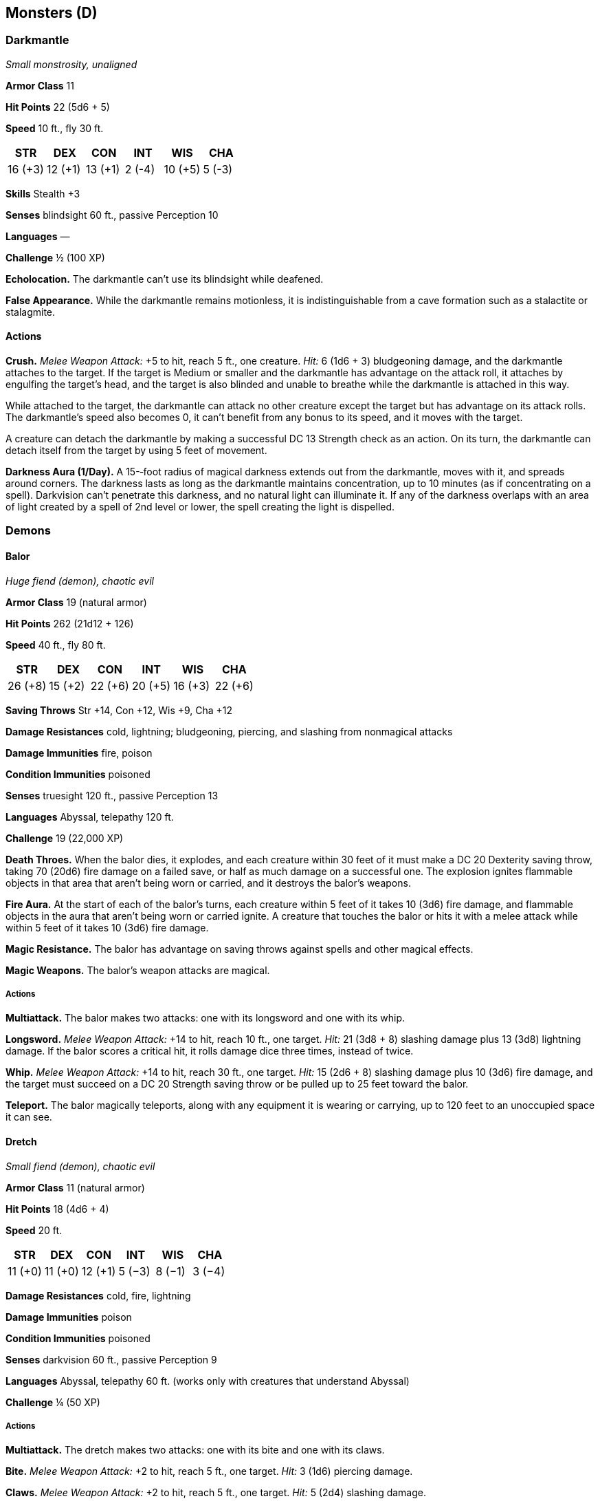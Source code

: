 == Monsters (D)

=== Darkmantle

_Small monstrosity, unaligned_

*Armor Class* 11

*Hit Points* 22 (5d6 + 5)

*Speed* 10 ft., fly 30 ft.

[cols=",,,,,",options="header",]
|===
|STR |DEX |CON |INT |WIS |CHA
|16 (+3) |12 (+1) |13 (+1) |2 (-4) |10 (+5) |5 (-3)
|===

*Skills* Stealth +3

*Senses* blindsight 60 ft., passive Perception 10

*Languages* —

*Challenge* ½ (100 XP)

*Echolocation.* The darkmantle can’t use its blindsight while deafened.

*False Appearance.* While the darkmantle remains motionless, it is
indistinguishable from a cave formation such as a stalactite or
stalagmite.

==== Actions

*Crush.* _Melee Weapon Attack:_ +5 to hit, reach 5 ft., one creature.
_Hit:_ 6 (1d6 + 3) bludgeoning damage, and the darkmantle attaches to
the target. If the target is Medium or smaller and the darkmantle has
advantage on the attack roll, it attaches by engulfing the target’s
head, and the target is also blinded and unable to breathe while the
darkmantle is attached in this way.

While attached to the target, the darkmantle can attack no other
creature except the target but has advantage on its attack rolls. The
darkmantle’s speed also becomes 0, it can’t benefit from any bonus to
its speed, and it moves with the target.

A creature can detach the darkmantle by making a successful DC 13
Strength check as an action. On its turn, the darkmantle can detach
itself from the target by using 5 feet of movement.

*Darkness Aura (1/Day).* A 15-­‐foot radius of magical darkness extends
out from the darkmantle, moves with it, and spreads around corners. The
darkness lasts as long as the darkmantle maintains concentration, up to
10 minutes (as if concentrating on a spell). Darkvision can’t penetrate
this darkness, and no natural light can illuminate it. If any of the
darkness overlaps with an area of light created by a spell of 2nd level
or lower, the spell creating the light is dispelled.

=== Demons

==== Balor

_Huge fiend (demon), chaotic evil_

*Armor Class* 19 (natural armor)

*Hit Points* 262 (21d12 + 126)

*Speed* 40 ft., fly 80 ft.

[cols=",,,,,",options="header",]
|===
|STR |DEX |CON |INT |WIS |CHA
|26 (+8) |15 (+2) |22 (+6) |20 (+5) |16 (+3) |22 (+6)
|===

*Saving Throws* Str +14, Con +12, Wis +9, Cha +12

*Damage Resistances* cold, lightning; bludgeoning, piercing, and
slashing from nonmagical attacks

*Damage Immunities* fire, poison

*Condition Immunities* poisoned

*Senses* truesight 120 ft., passive Perception 13

*Languages* Abyssal, telepathy 120 ft.

*Challenge* 19 (22,000 XP)

*Death Throes.* When the balor dies, it explodes, and each creature
within 30 feet of it must make a DC 20 Dexterity saving throw, taking 70
(20d6) fire damage on a failed save, or half as much damage on a
successful one. The explosion ignites flammable objects in that area
that aren’t being worn or carried, and it destroys the balor’s weapons.

*Fire Aura.* At the start of each of the balor’s turns, each creature
within 5 feet of it takes 10 (3d6) fire damage, and flammable objects in
the aura that aren’t being worn or carried ignite. A creature that
touches the balor or hits it with a melee attack while within 5 feet of
it takes 10 (3d6) fire damage.

*Magic Resistance.* The balor has advantage on saving throws against
spells and other magical effects.

*Magic Weapons.* The balor’s weapon attacks are magical.

===== Actions

*Multiattack.* The balor makes two attacks: one with its longsword and
one with its whip.

*Longsword.* _Melee Weapon Attack:_ +14 to hit, reach 10 ft., one
target. _Hit:_ 21 (3d8 + 8) slashing damage plus 13 (3d8) lightning
damage. If the balor scores a critical hit, it rolls damage dice three
times, instead of twice.

*Whip.* _Melee Weapon Attack:_ +14 to hit, reach 30 ft., one target.
_Hit:_ 15 (2d6 + 8) slashing damage plus 10 (3d6) fire damage, and the
target must succeed on a DC 20 Strength saving throw or be pulled up to
25 feet toward the balor.

*Teleport.* The balor magically teleports, along with any equipment it
is wearing or carrying, up to 120 feet to an unoccupied space it can
see.

==== Dretch

_Small fiend (demon), chaotic evil_

*Armor Class* 11 (natural armor)

*Hit Points* 18 (4d6 + 4)

*Speed* 20 ft.

[cols=",,,,,",options="header",]
|===
|STR |DEX |CON |INT |WIS |CHA
|11 (+0) |11 (+0) |12 (+1) |5 (−3) |8 (−1) |3 (−4)
|===

*Damage Resistances* cold, fire, lightning

*Damage Immunities* poison

*Condition Immunities* poisoned

*Senses* darkvision 60 ft., passive Perception 9

*Languages* Abyssal, telepathy 60 ft. (works only with creatures that
understand Abyssal)

*Challenge* ¼ (50 XP)

===== Actions

*Multiattack.* The dretch makes two attacks: one with its bite and one
with its claws.

*Bite.* _Melee Weapon Attack:_ +2 to hit, reach 5 ft., one target.
_Hit:_ 3 (1d6) piercing damage.

*Claws.* _Melee Weapon Attack:_ +2 to hit, reach 5 ft., one target.
_Hit:_ 5 (2d4) slashing damage.

*Fetid Cloud (1/Day).* A 10-­‐foot radius of disgusting green gas
extends out from the dretch. The gas spreads around corners, and its
area is lightly obscured. It lasts for 1 minute or until a strong wind
disperses it. Any creature that starts its turn in that area must
succeed on a DC 11 Constitution saving throw or be poisoned until the
start of its next turn. While poisoned in this way, the target can take
either an action or a bonus action on its turn, not both, and can't take
actions.

==== Glabrezu

_Large fiend (demon), chaotic evil_

*Armor Class* 17 (natural armor)

*Hit Points* 157 (15d10 + 75)

*Speed* 40 ft.

[cols=",,,,,",options="header",]
|===
|STR |DEX |CON |INT |WIS |CHA
|20 (+5) |15 (+2) |21 (+5) |19 (+4) |17 (+3) |16 (+3)
|===

*Saving Throws* Str +9, Con +9, Wis +7, Cha +7

*Damage Resistances* cold, fire, lightning; bludgeoning, piercing, and
slashing from nonmagical attacks

*Damage Immunities* poison

*Condition Immunities* poisoned

*Senses* truesight 120 ft., passive Perception 13

*Languages* Abyssal, telepathy 120 ft.

*Challenge* 9 (5,000 XP)

*Innate Spellcasting* The glabrezu’s spellcasting ability is
Intelligence (spell save DC 16). The glabrezu can innately cast the
following spells, requiring no material components:

At will: _darkness_, _detect magic_, _dispel magic_

1/day each: _confusion_, _fly_, _power word stun_

*Magic Resistance.* The glabrezu has advantage on saving throws against
spells and other magical effects.

===== Actions

*Multiattack.* The glabrezu makes four attacks: two with its pincers and
two with its fists. Alternatively, it makes two attacks with its pincers
and casts one spell.

*Pincer.* _Melee Weapon Attack:_ +9 to hit, reach 10 ft., one target.
_Hit:_ 16 (2d10 + 5) bludgeoning damage. If the target is a Medium or
smaller creature, it is grappled (escape DC 15). The glabrezu has two
pincers, each of which can grapple only one target.

*Fist.* _Melee Weapon Attack:_ +9 to hit, reach 5 ft., one target.
_Hit:_ 7 (2d4 + 2) bludgeoning damage.

==== Hezrou

_Large fiend (demon), chaotic evil_

*Armor Class* 16 (natural armor)

*Hit Points* 136 (13d10 + 65)

*Speed* 30 ft.

[cols=",,,,,",options="header",]
|===
|STR |DEX |CON |INT |WIS |CHA
|19 (+4) |17 (+3) |20 (+5) |5 (−3) |12 (+1) |13 (+1)
|===

*Saving Throws* Str +7, Con +8, Wis +4

*Damage Resistances* cold, fire, lightning; bludgeoning, piercing, and
slashing from nonmagical attacks

*Damage Immunities* poison

*Condition Immunities* poisoned

*Senses* darkvision 120 ft., passive Perception 11

*Languages* Abyssal, telepathy 120 ft.

*Challenge* 8 (3,900 XP)

*Magic Resistance.* The hezrou has advantage on saving throws against
spells and other magical effects.

*Stench.* Any creature that starts its turn within 10 feet of the hezrou
must succeed on a DC 14 Constitution saving throw or be poisoned until
the start of its next turn. On a successful saving throw, the creature
is immune to the hezrou’s stench for 24 hours.

===== Actions

*Multiattack.* The hezrou makes three attacks: one with its bite and two
with its claws.

*Bite.* _Melee Weapon Attack:_ +7 to hit, reach 5 ft., one target.
_Hit:_ 15 (2d10 + 4) piercing damage.

*Claw.* _Melee Weapon Attack:_ +7 to hit, reach 5 ft., one target.
_Hit:_ 11 (2d6 + 4) slashing damage.

==== Marilith

_Large fiend (demon), chaotic evil_

*Armor Class* 18 (natural armor)

*Hit Points* 189 (18d10 + 90)

*Speed* 40 ft.

[cols=",,,,,",options="header",]
|===
|STR |DEX |CON |INT |WIS |CHA
|18 (+4) |20 (+5) |20 (+5) |18 (+4) |16 (+3) |20 (+5)
|===

*Saving Throws* Str +9, Con +10, Wis +8, Cha +10

*Damage Resistances* cold, fire, lightning; bludgeoning, piercing, and
slashing from nonmagical attacks

*Damage Immunities* poison

*Condition Immunities* poisoned

*Senses* truesight 120 ft., passive Perception 13

*Languages* Abyssal, telepathy 120 ft.

*Challenge* 16 (15,000 XP)

*Magic Resistance.* The marilith has advantage on saving throws against
spells and other magical effects.

*Magic Weapons.* The marilith’s weapon attacks are magical.

*Reactive.* The marilith can take one reaction on every turn in a
combat.

===== Actions

*Multiattack.* The marilith makes seven attacks: six with its longswords
and one with its tail.

_*Longsword.*_ _Melee Weapon Attack:_ +9 to hit, reach 5 ft., one
target. _Hit:_ 13 (2d8 + 4) slashing damage.

*Tail.* _Melee Weapon Attack:_ +9 to hit, reach 10 ft., one creature.
_Hit:_ 15 (2d10 + 4) bludgeoning damage. If the target is Medium or
smaller, it is grappled (escape DC 19). Until this grapple ends, the
target is restrained, the marilith can automatically hit the target with
its tail, and the marilith can’t make tail attacks against other
targets.

*Teleport.* The marilith magically teleports, along with any equipment
it is wearing or carrying, up to 120 feet to an unoccupied space it can
see.

===== Reactions

*Parry.* The marilith adds 5 to its AC against one melee attack that
would hit it. To do so, the marilith must see the attacker and be
wielding a melee weapon.

==== Nalfeshnee

_Large fiend (demon), chaotic evil_

*Armor Class* 18 (natural armor)

*Hit Points* 184 (16d10 + 96)

*Speed* 20 ft., fly 30 ft.

[cols=",,,,,",options="header",]
|===
|STR |DEX |CON |INT |WIS |CHA
|21 (+5) |10 (+0) |22 (+6) |19 (+4) |12 (+1) |15 (+2)
|===

*Saving Throws* Con +11, Int +9, Wis +6, Cha +7

*Damage Resistances* cold, fire, lightning; bludgeoning, piercing, and
slashing from nonmagical attacks

*Damage Immunities* poison

*Condition Immunities* poisoned

*Senses* truesight 120 ft., passive Perception 11

*Languages* Abyssal, telepathy 120 ft.

*Challenge* 13 (10,000 XP)

*Magic Resistance.* The nalfeshnee has advantage on saving throws
against spells and other magical effects.

===== Actions

*Multiattack.* The nalfeshnee uses Horror Nimbus if it can. It then
makes three attacks: one with its bite and two with its claws.

*Bite.* _Melee Weapon Attack:_ +10 to hit, reach 5 ft., one target.
_Hit:_ 32 (5d10 + 5) piercing damage.

_*Claw.*_ _Melee Weapon Attack:_ +10 to hit, reach 10 ft., one target.
_Hit:_ 15 (3d6 + 5) slashing damage.

*Horror Nimbus (Recharge 5–6).* The nalfeshnee magically emits
scintillating, multicolored light. Each creature within 15 feet of the
nalfeshnee that can see the light must succeed on a DC 15 Wisdom saving
throw or be frightened for 1 minute. A creature can repeat the saving
throw at the end of each of its turns, ending the effect on itself on a
success. If a creature’s saving throw is successful or the effect ends
for it, the creature is immune to the nalfeshnee’s Horror Nimbus for the
next 24 hours.

*Teleport.* The nalfeshnee magically teleports, along with any equipment
it is wearing or carrying, up to 120 feet to an unoccupied space it can
see.

==== Quasit

_Tiny fiend (demon, shapechanger), chaotic evil_

*Armor Class* 13

*Hit Points* 7 (3d4)

*Speed* 40 ft.

[cols=",,,,,",options="header",]
|===
|STR |DEX |CON |INT |WIS |CHA
|5 (−3) |17 (+3) |10 (+0) |7 (−2) |10 (+0) |10 (+0)
|===

*Skills* Stealth +5

*Damage Resistances* cold, fire, lightning; bludgeoning, piercing, and
slashing from nonmagical attacks

*Damage Immunities* poison

*Condition Immunities* poisoned

*Senses* darkvision 120 ft., passive Perception 10

*Languages* Abyssal, Common

*Challenge* 1 (200 XP)

*Shapechanger.* The quasit can use its action to polymorph into a beast
form that resembles a bat (Speed 10 ft. fly 40 ft.), a centipede (40
ft., climb 40 ft.), or a toad (40 ft., swim 40 ft.), or back into its
true form. Its statistics are the same in each form, except for the
Speed changes noted. Any equipment it is wearing or carrying isn’t
transformed. It reverts to its true form if it dies.

*Magic Resistance.* The quasit has advantage on saving throws against
spells and other magical effects.

===== Actions

*Claws (Bite in Beast Form).* _Melee Weapon Attack:_ +4 to hit, reach 5
ft., one target. _Hit:_ 5 (1d4 + 3) piercing damage, and the target must
succeed on a DC 10 Constitution saving throw or take 5 (2d4) poison
damage and become poisoned for 1 minute. The target can repeat the
saving throw at the end of each of its turns, ending the effect on
itself on a success.

*Scare (1/Day).* One creature of the quasit’s choice within 20 feet of
it must succeed on a DC 10 Wisdom saving throw or be frightened for 1
minute. The target can repeat the saving throw at the end of each of its
turns, with disadvantage if the quasit is within line of sight, ending
the effect on itself on a success.

*Invisibility.* The quasit magically turns invisible until it attacks or
uses Scare, or until its concentration ends (as if concentrating on a
spell). Any equipment the quasit wears or carries is invisible with it.

==== Vrock

_Large fiend (demon), chaotic evil_

*Armor Class* 15 (natural armor)

*Hit Points* 104 (11d10 + 44)

*Speed* 40 ft., fly 60 ft.

[cols=",,,,,",options="header",]
|===
|STR |DEX |CON |INT |WIS |CHA
|17 (+3) |15 (+2) |18 (+4) |8 (−1) |13 (+1) |8 (−1)
|===

*Saving Throws* Dex +5, Wis +4, Cha +2

*Damage Resistances* cold, fire, lightning; bludgeoning, piercing, and
slashing from nonmagical attacks

*Damage Immunities* poison

*Condition Immunities* poisoned

*Senses* darkvision 120 ft., passive Perception 11

*Languages* Abyssal, telepathy 120 ft.

*Challenge* 6 (2,300 XP)

*Magic Resistance.* The vrock has advantage on saving throws against
spells and other magical effects.

===== Actions

*Multiattack.* The vrock makes two attacks: one with its beak and one
with its talons.

*Beak.* _Melee Weapon Attack:_ +6 to hit, reach 5 ft., one target.
_Hit:_ 10 (2d6 + 3) piercing damage.

*Talons* _Melee Weapon Attack:_ +6 to hit, reach 5 ft., one target.
_Hit:_ 14 (2d10 + 3) slashing damage.

*Spores (Recharge 6).* A 15-­‐foot-­‐radius cloud of toxic spores
extends out from the vrock. The spores spread around corners. Each
creature in that area must succeed on a DC 14 Constitution saving throw
or become poisoned. While poisoned in this way, a target takes 5 (1d10)
poison damage at the start of each of its turns. A target can repeat the
saving throw at the end of each of its turns, ending the effect on
itself on a success. Emptying a vial of holy water on the target also
ends the effect on it.

*Stunning Screech (1/Day).* The vrock emits a horrific screech. Each
creature within 20 feet of it that can hear it and that isn’t a demon
must succeed on a DC 14 Constitution saving throw or be stunned until
the end of the vrock’s next turn.

=== Devils

==== Barbed Devil

_Medium fiend (devil), lawful evil_

*Armor Class* 15 (natural armor)

*Hit Points* 110 (13d8 + 52)

*Speed* 30 ft.

[cols=",,,,,",options="header",]
|===
|STR |DEX |CON |INT |WIS |CHA
|16 (+3) |17 (+3) |18 (+4) |12 (+1) |14 (+2) |14 (+2)
|===

*Saving Throws* Str +6, Con +7, Wis +5, Cha +5

*Skills* Deception +5, Insight +5, Perception +8

*Damage Resistances* cold; bludgeoning, piercing, and slashing from
nonmagical attacks that aren’t silvered

*Damage Immunities* fire, poison

*Condition Immunities* poisoned

*Senses* darkvision 120 ft., passive Perception 18

*Languages* Infernal, telepathy 120 ft.

*Challenge* 5 (1,800 XP)

*Barbed Hide.* At the start of each of its turns, the barbed devil deals
5 (1d10) piercing damage to any creature grappling it.

*Devil’s Sight.* Magical darkness doesn’t impede the devil’s darkvision.

*Magic Resistance.* The devil has advantage on saving throws against
spells and other magical effects.

===== Actions

*Multiattack.* The devil makes three melee attacks: one with its tail
and two with its claws. Alternatively, it can use Hurl Flame twice.

*Claw.* _Melee Weapon Attack:_ +6 to hit, reach 5 ft., one target.
_Hit:_ 6 (1d6 + 3) piercing damage.

*Tail.* _Melee Weapon Attack:_ +6 to hit, reach 5 ft., one target.
_Hit:_ 10 (2d6 + 3) piercing damage.

*Hurl Flame.* Ranged Spell Attack: +5 to hit, range 150 ft., one target.
_Hit:_ 10 (3d6) fire damage. If the target is a flammable object that
isn’t being worn or carried, it also catches fire.

==== Bearded Devil

_Medium fiend (devil), lawful evil_

*Armor Class* 13 (natural armor)

*Hit Points* 52 (8d8 + 16)

*Speed* 30 ft.

[cols=",,,,,",options="header",]
|===
|STR |DEX |CON |INT |WIS |CHA
|16 (+3) |15 (+2) |15 (+2) |9 (-1) |11 (0) |11 (0)
|===

*Saving Throws* Str +5, Con +4, Wis +2

*Damage Resistances* cold; bludgeoning, piercing, and slashing from
nonmagical attacks that aren’t silvered

*Damage Immunities* fire, poison

*Condition Immunities* poisoned

*Senses* darkvision 120 ft., passive Perception 10

*Languages* Infernal, telepathy 120 ft.

*Challenge* 3 (700 XP)

*Devil’s Sight.* Magical darkness doesn’t impede the devil’s darkvision.

*Magic Resistance.* The devil has advantage on saving throws against
spells and other magical effects.

*Steadfast.* The devil can’t be frightened while it can see an allied
creature within 30 feet of it.

===== Actions

*Multiattack.* The devil makes two attacks: one with its beard and one
with its glaive.

*Beard.* _Melee Weapon Attack:_ +5 to hit, reach 5 ft., one creature.
_Hit:_ 6 (1d8 + 2) piercing damage, and the target must succeed on a DC
12 Constitution saving throw or be poisoned for 1 minute. While poisoned
in this way, the target can’t regain hit points. The target can repeat
the saving throw at the end of each of its turns, ending the effect on
itself on a success.

*Glaive.* _Melee Weapon Attack:_ +5 to hit, reach 10 ft., one target.
_Hit:_ 8 (1d10 + 3) slashing damage. If the target is a creature other
than an undead or a construct, it must succeed on a DC 12 Constitution
saving throw or lose 5 (1d10) hit points at the start of each of its
turns due to an infernal wound. Each time the devil hits the wounded
target with this attack, the damage dealt by the wound increases by 5
(1d10). Any creature can take an action to stanch the wound with a
successful DC 12 Wisdom (Medicine) check. The wound also closes if the
target receives magical healing.

==== Bone Devil

_Large fiend (devil), lawful evil_

*Armor Class* 19 (natural armor)

*Hit Points* 142 (15d10 + 60)

*Speed* 40 ft., fly 40 ft.

[cols=",,,,,",options="header",]
|===
|STR |DEX |CON |INT |WIS |CHA
|18 (+4) |16 (+3) |18 (+4) |13 (+1) |14 (+2) |16 (+3)
|===

*Saving Throws* Int +5, Wis +6, Cha +7

*Skills* Deception +7, Insight +6

*Damage Resistances* cold; bludgeoning, piercing, and slashing from
nonmagical attacks that aren’t silvered

*Damage Immunities* fire, poison

*Condition Immunities* poisoned

*Senses* darkvision 120 ft., passive Perception 12

*Languages* Infernal, telepathy 120 ft.

*Challenge* 9 (5,000 XP)

*Devil’s Sight.* Magical darkness doesn’t impede the devil’s darkvision.

*Magic Resistance.* The devil has advantage on saving throws against
spells and other magical effects.

===== Actions

*Multiattack.* The devil makes three attacks: two with its claws and one
with its sting.

*Claw.* _Melee Weapon Attack:_ +8 to hit, reach 10 ft., one target.
_Hit:_ 8 (1d8 + 4) slashing damage.

*Sting.* _Melee Weapon Attack:_ +8 to hit, reach 10 ft., one target.
_Hit:_ 13 (2d8 + 4) piercing damage plus 17 (5d6) poison damage, and the
target must succeed on a DC 14 Constitution saving throw or become
poisoned for 1 minute. The target can repeat the saving throw at the end
of each of its turns, ending the effect on itself on a success.

==== Chain Devil

_Medium fiend (devil), lawful evil_

*Armor Class* 16 (natural armor)

*Hit Points* 85 (10d8 + 40)

*Speed* 30 ft.

[cols=",,,,,",options="header",]
|===
|STR |DEX |CON |INT |WIS |CHA
|18 (+4) |15 (+2) |18 (+4) |11 (0) |12 (+1) |14 (+2)
|===

*Saving Throws* Con +7, Wis +4, Cha +5

*Damage Resistances* cold; bludgeoning, piercing, and slashing from
nonmagical attacks that aren’t silvered

*Damage Immunities* fire, poison

*Condition Immunities* poisoned

*Senses* darkvision 120 ft., passive Perception 11

*Languages* Infernal, telepathy 120 ft.

*Challenge* 8 (3,900 XP)

*Devil’s Sight.* Magical darkness doesn’t impede the devil’s darkvision.

*Magic Resistance.* The devil has advantage on saving throws against
spells and other magical effects.

===== Actions

*Multiattack.* The devil makes two attacks with its chains.

*Chain.* _Melee Weapon Attack:_ +8 to hit, reach 10 ft., one target.
_Hit:_ 11 (2d6 + 4) slashing damage. The target is grappled (escape DC
14) if the devil isn’t already grappling a creature. Until this grapple
ends, the target is restrained and takes 7 (2d6) piercing damage at the
start of each of its turns.

*Animate Chains (Recharges after a Short or Long Rest).* Up to four
chains the devil can see within 60 feet of it magically sprout
razor-­‐edged barbs and animate under the devil’s control, provided that
the chains aren’t being worn or carried.

Each animated chain is an object with AC 20, 20 hit points, resistance
to piercing damage, and immunity to psychic and thunder damage. When the
devil uses Multiattack on its turn, it can use each animated chain to
make one additional chain attack. An animated chain can grapple one
creature of its own but can’t make attacks while grappling. An animated
chain reverts to its inanimate state if reduced to 0 hit points or if
the devil is incapacitated or dies.

===== Reactions

*Unnerving Mask.* When a creature the devil can see starts its turn
within 30 feet of the devil, the devil can create the illusion that it
looks like one of the creature’s departed loved ones or bitter enemies.
If the creature can see the devil, it must succeed on a DC 14 Wisdom
saving throw or be frightened until the end of its turn.

==== Erinyes

_Medium fiend (devil), lawful evil_

*Armor Class* 18 (plate)

*Hit Points* 153 (18d8 + 72)

*Speed* 30 ft., fly 60 ft.

[cols=",,,,,",options="header",]
|===
|STR |DEX |CON |INT |WIS |CHA
|18 (+4) |16 (+3) |18 (+4) |14 (+2) |14 (+2) |18 (+4)
|===

*Saving Throws* Dex +7, Con +8, Wis +6, Cha +8

*Damage Resistances* cold; bludgeoning, piercing, and slashing from
nonmagical attacks that aren’t silvered

*Damage Immunities* fire, poison

*Condition Immunities* poisoned

*Senses* truesight 120 ft., passive Perception 12

*Languages* Infernal, telepathy 120 ft.

*Challenge* 12 (8,400 XP)

*Hellish Weapons.* The erinyes’s weapon attacks are magical and deal an
extra 13 (3d8) poison damage on a hit (included in the attacks).

*Magic Resistance.* The erinyes has advantage on saving throws against
spells and other magical effects.

===== Actions

*Multiattack.* The erinyes makes three attacks.

*Longsword.* _Melee Weapon Attack:_ +8 to hit, reach 5 ft., one target.
_Hit:_ 8 (1d8 + 4) slashing damage, or 9 (1d10 + 4) slashing damage if
used with two hands, plus 13 (3d8) poison damage.

*Longbow.* _Ranged Weapon Attack:_ +7 to hit, range 150/600 ft., one
target. _Hit:_ 7 (1d8 + 3) piercing damage plus 13 (3d8) poison damage,
and the target must succeed on a DC 14 Constitution saving throw or be
poisoned. The poison lasts until it is removed by the _lesser
restoration_ spell or similar magic.

===== Reactions

*Parry.* The erinyes adds 4 to its AC against one melee attack that
would hit it. To do so, the erinyes must see the attacker and be
wielding a melee weapon.

==== Horned Devil

_Large fiend (devil), lawful evil_

*Armor Class* 18 (natural armor)

*Hit Points* 178 (17d10 + 85)

*Speed* 20 ft., fly 60 ft.

[cols=",,,,,",options="header",]
|===
|STR |DEX |CON |INT |WIS |CHA
|22 (+6) |17 (+3) |21 (+5) |12 (+1) |16 (+3) |17 (+3)
|===

*Saving Throws* Str +10, Dex +7, Wis +7, Cha +7

*Damage Resistances* cold; bludgeoning, piercing, and slashing from
nonmagical attacks not made with silvered weapons

*Damage Immunities* fire, poison

*Condition Immunities* poisoned

*Senses* darkvision 120 ft., passive Perception 13

*Languages* Infernal, telepathy 120 ft.

*Challenge* 11 (7,200 XP)

*Devil’s Sight.* Magical darkness doesn’t impede the devil’s darkvision.

*Magic Resistance.* The devil has advantage on saving throws against
spells and other magical effects.

===== Actions

*Multiattack.* The devil makes three melee attacks: two with its fork
and one with its tail. It can use Hurl Flame in place of any melee
attack.

*Fork.* _Melee Weapon Attack:_ +10 to hit, reach 10 ft., one target.
_Hit:_ 15 (2d8 + 6) piercing damage.

*Tail.* _Melee Weapon Attack:_ +10 to hit, reach 10 ft., one target.
_Hit:_ 10 (1d8 + 6) piercing damage. If the target is a creature other
than an undead or a construct, it must succeed on a DC 17 Constitution
saving throw or lose 10 (3d6) hit points at the start of each of its
turns due to an infernal wound. Each time the devil hits the wounded
target with this attack, the damage dealt by the wound increases by 10
(3d6). Any creature can take an action to stanch the wound with a
successful DC 12 Wisdom (Medicine) check. The wound also closes if the
target receives magical healing.

*Hurl Flame.* Ranged Spell Attack: +7 to hit, range 150 ft., one target.
_Hit:_ 14 (4d6) fire damage. If the target is a flammable object that
isn’t being worn or carried, it also catches fire.

==== Ice Devil

_Large fiend (devil), lawful evil_

*Armor Class* 18 (natural armor)

*Hit Points* 180 (19d10 + 76)

*Speed* 40 ft.

[cols=",,,,,",options="header",]
|===
|STR |DEX |CON |INT |WIS |CHA
|21 (+5) |14 (+2) |18 (+4) |18 (+4) |15 (+2) |18 (+4)
|===

*Saving Throws* Dex +7, Con +9, Wis +7, Cha +9

*Damage Resistances* bludgeoning, piercing, and slashing from nonmagical
attacks that aren’t silvered

*Damage Immunities* cold, fire, poison

*Condition Immunities* poisoned

*Senses* blindsight 60 ft., darkvision 120 ft., passive Perception 12

*Languages* Infernal, telepathy 120 ft.

*Challenge* 14 (11,500 XP)

*Devil’s Sight.* Magical darkness doesn’t impede the devil’s darkvision.

*Magic Resistance.* The devil has advantage on saving throws against
spells and other magical effects.

===== Actions

*Multiattack.* The devil makes three attacks: one with its bite, one
with its claws, and one with its tail.

*Bite.* _Melee Weapon Attack:_ +10 to hit, reach 5 ft., one target.
_Hit:_ 12 (2d6 + 5) piercing damage plus 10 (3d6) cold damage.

*Claws.* _Melee Weapon Attack:_ +10 to hit, reach 5 ft., one target.
_Hit:_ 10 (2d4 + 5) slashing damage plus 10 (3d6) cold damage.

*Tail.* _Melee Weapon Attack:_ +10 to hit, reach 10 ft., one target.
_Hit:_ 12 (2d6 + 5) bludgeoning damage plus 10 (3d6) cold damage.

*Wall of Ice (Recharge 6).* The devil magically forms an opaque wall of
ice on a solid surface it can see within 60 feet of it. The wall is 1
foot thick and up to 30 feet long and 10 feet high, or it’s a
hemispherical dome up to 20 feet in diameter.

When the wall appears, each creature in its space is pushed out of it by
the shortest route. The creature chooses which side of the wall to end
up on, unless the creature is incapacitated. The creature then makes a
DC 17 Dexterity saving throw, taking 35 (10d6) cold damage on a failed
save, or half as much damage on a successful one.

The wall lasts for 1 minute or until the devil is incapacitated or dies.
The wall can be damaged and breached; each 10-­‐foot section has AC 5,
30 hit points, vulnerability to fire damage, and immunity to acid, cold,
necrotic, poison, and psychic damage. If a section is destroyed, it
leaves behind a sheet of frigid air in the space the wall occupied.
Whenever a creature finishes moving through the frigid air on a turn,
willingly or otherwise, the creature must make a DC 17 Constitution
saving throw, taking 17 (5d6) cold damage on a failed save, or half as
much damage on a successful one. The frigid air dissipates when the rest
of the wall vanishes.

==== Imp

_Tiny fiend (devil, shapechanger), lawful evil_

*Armor Class* 13

*Hit Points* 10 (3d4 + 3)

*Speed* 20 ft., fly 40 ft.

[cols=",,,,,",options="header",]
|===
|STR |DEX |CON |INT |WIS |CHA
|6 (-2) |17 (+3) |13 (+1) |11 (0) |12 (+1) |14 (+2)
|===

*Skills* Deception +4, Insight +3, Persuasion +4, Stealth +5

*Damage Resistances* cold; bludgeoning, piercing, and slashing from
nonmagical attacks that aren’t silvered

*Damage Immunities* fire, poison

*Condition Immunities* poisoned

*Senses* darkvision 120 ft., passive Perception 11

*Languages* Infernal, Common

*Challenge* 1 (200 XP)

*Shapechanger.* The imp can use its action to polymorph into a beast
form that resembles a rat (Speed 20 ft.), a raven (20 ft., fly 60 ft.),
or a spider (20 ft., climb 20 ft.), or back into its true form. Its
statistics are the same in each form, except for the Speed changes
noted. Any equipment it is wearing or carrying isn’t transformed. It
reverts to its true form if it dies.

*Devil’s Sight.* Magical darkness doesn’t impede the imp’s darkvision.

*Magic Resistance.* The imp has advantage on saving throws against
spells and other magical effects.

===== Actions

*Sting (Bite in Beast Form).* _Melee Weapon Attack:_ +5 to hit, reach 5
ft., one target. _Hit:_ 5 (1d4 + 3) piercing damage, and the target must
make on a DC 11 Constitution saving throw, taking 10 (3d6) poison damage
on a failed save, or half as much damage on a successful one.

*Invisibility.* The imp magically turns invisible until it attacks or
until its concentration ends (as if concentrating on a spell). Any
equipment the imp wears or carries is invisible with it.

==== Lemure

_Medium fiend (devil), lawful evil_

*Armor Class* 7

*Hit Points* 13 (3d8)

*Speed* 15 ft.

[cols=",,,,,",options="header",]
|===
|STR |DEX |CON |INT |WIS |CHA
|10 (+0) |5 (-3) |11 (+0) |1 (-5) |11 (+0) |3 (-4)
|===

*Damage Resistances* cold

*Damage Immunities* fire, poison

*Condition Immunities* charmed, frightened, poisoned

*Senses* darkvision 120 ft., passive Perception 10

*Languages* understands Infernal but can’t speak

*Challenge* 0 (10 XP)

*Devil’s Sight.* Magical darkness doesn’t impede the lemure’s
darkvision.

*Hellish Rejuvenation* A lemure that dies in the Nine Hells comes back
to life with all its hit points in 1d10 days unless it is killed by a
good-­‐aligned creature with a _bless_ spell cast on that creature or
its remains are sprinkled with holy water.

===== Actions

*Fist.* _Melee Weapon Attack:_ +3 to hit, reach 5 ft., one target.
_Hit:_ 2 (1d4) bludgeoning damage.

==== Pit Fiend

_Large fiend (devil), lawful evil_

*Armor Class* 19 (natural armor)

*Hit Points* 300 (24d10 + 168)

*Speed* 30 ft., fly 60 ft.

[cols=",,,,,",options="header",]
|===
|STR |DEX |CON |INT |WIS |CHA
|26 (+8) |14 (+2) |24 (+7) |22 (+6) |18 (+4) |24 (+7)
|===

*Saving Throws* Dex +8, Con +13, Wis +10

*Damage Resistances* cold; bludgeoning, piercing, and slashing from
nonmagical attacks that aren’t silvered

*Damage Immunities* fire, poison

*Condition Immunities* poisoned

*Senses* truesight 120 ft., passive Perception 14

*Languages* Infernal, telepathy 120 ft.

*Challenge* 20 (25,000 XP)

*Fear Aura.* Any creature hostile to the pit fiend that starts its turn
within 20 feet of the pit fiend must make a DC 21 Wisdom saving throw,
unless the pit fiend is incapacitated. On a failed save, the creature is
frightened until the start of its next turn. If a creature’s saving
throw is successful, the creature is immune to the pit fiend’s Fear Aura
for the next 24 hours.

*Magic Resistance.* The pit fiend has advantage on saving throws against
spells and other magical effects.

*Magic Weapons.* The pit fiend’s weapon attacks are magical.

*Innate Spellcasting* The pit fiend’s spellcasting ability is Charisma
(spell save DC 21). The pit fiend can innately cast the following
spells, requiring no material components:

At will: _detect magic_, _fireball_

3/day each: _hold monster_, _wall of fire_

===== Actions

*Multiattack.* The pit fiend makes four attacks: one with its bite, one
with its claw, one with its mace, and one with its tail.

*Bite.* _Melee Weapon Attack:_ +14 to hit, reach 5 ft., one target.
_Hit:_ 22 (4d6 + 8) piercing damage. The target must succeed on a DC 21
Constitution saving throw or become poisoned. While poisoned in this
way, the target can’t regain hit points, and it takes 21 (6d6) poison
damage at the start of each of its turns. The poisoned target can repeat
the saving throw at the end of each of its turns, ending the effect on
itself on a success.

*Claw.* _Melee Weapon Attack:_ +14 to hit, reach 10 ft., one target.
_Hit:_ 17 (2d8 + 8) slashing damage.

*Mace.* _Melee Weapon Attack:_ +14 to hit, reach 10 ft., one target.
_Hit:_ 15 (2d6 + 8) bludgeoning damage plus 21 (6d6) fire damage.

*Tail.* _Melee Weapon Attack:_ +14 to hit, reach 10 ft., one target.
_Hit:_ 24 (3d10 + 8) bludgeoning damage.

=== Dinosaurs

==== Plesiosaurus

_Large beast, unaligned_

*Armor Class* 13 (natural armor)

*Hit Points* 68 (8d10 + 24)

*Speed* 20 ft., swim 40 ft.

[cols=",,,,,",options="header",]
|===
|STR |DEX |CON |INT |WIS |CHA
|18 (+4) |15 (+2) |16 (+3) |2 (−4) |12 (+1) |5 (−3)
|===

*Skills* Perception +3, Stealth +4

*Senses* passive Perception 13

*Languages* —

*Challenge* 2 (450 XP)

*Hold Breath.* The plesiosaurus can hold its breath for 1 hour.

===== Actions

*Bite.* _Melee Weapon Attack:_ +6 to hit, reach 10 ft., one target.
_Hit:_ 14 (3d6 + 4) piercing damage.

==== Triceratops

_Huge beast, unaligned_

*Armor Class* 13 (natural armor)

*Hit Points* 95 (10d12 + 30)

*Speed* 50 ft.

[cols=",,,,,",options="header",]
|===
|STR |DEX |CON |INT |WIS |CHA
|22 (+6) |9 (-1) |17 (+3) |2 (−4) |11 (+0) |5 (−3)
|===

*Senses* passive Perception 10

*Languages* —

*Challenge* 5 (1,800 XP)

*Trampling Charge* If the triceratops moves at least 20 feet straight
toward a creature and then hits it with a gore attack on the same turn,
that target must succeed on a DC 13 Strength saving throw or be knocked
prone.

If the target is prone, the triceratops can make one stomp attack
against it as a bonus action.

===== Actions

*Gore.* _Melee Weapon Attack:_ +9 to hit, reach 5 ft., one target.
_Hit:_ 24 (4d8 + 6) piercing damage.

*Stomp.* _Melee Weapon Attack:_ +9 to hit, reach 5 ft., one prone
creature. _Hit:_ 22 (3d10 + 6) bludgeoning damage.

==== Tyrannosaurus Rex

_Huge beast, unaligned_

*Armor Class* 13 (natural armor)

*Hit Points* 136 (13d12 + 52)

*Speed* 50 ft.

[cols=",,,,,",options="header",]
|===
|STR |DEX |CON |INT |WIS |CHA
|25 (+7) |10 (+0) |19 (+4) |2 (−4) |12 (+1) |9 (−1)
|===

*Skills* Perception +4

*Senses* passive Perception 14

*Languages* —

*Challenge* 8 (3,900 XP)

===== Actions

*Multiattack.* The tyrannosaurus makes two attacks: one with its bite
and one with its tail. It can’t make both attacks against the same
target.

*Bite.* _Melee Weapon Attack:_ +10 to hit, reach 10 ft., one target.
_Hit:_ 33 (4d12 + 7) piercing damage. If the target is a Medium or
smaller creature, it is grappled (escape DC 17). Until this grapple
ends, the target is restrained, and the tyrannosaurus can’t bite another
target.

*Tail.* _Melee Weapon Attack:_ +10 to hit, reach 10 ft., one target.
_Hit:_ 20 (3d8 + 7) bludgeoning damage.

==== Doppelganger

_Medium monstrosity (shapechanger), neutral_

*Armor Class* 14

*Hit Points* 52 (8d8 + 16)

*Speed* 30 ft.

[cols=",,,,,",options="header",]
|===
|STR |DEX |CON |INT |WIS |CHA
|11 (+0) |18 (+4) |14 (+2) |11 (+0) |12 (+1) |14 (+2)
|===

*Skills* Deception +6, Insight +3

*Condition Immunities* charmed

*Senses* darkvision 60 ft., passive Perception 11

*Languages* Common

*Challenge* 3 (700 XP)

*Shapechanger.* The doppelganger can use its action to polymorph into a
Small or Medium humanoid it has seen, or back into its true form. Its
statistics, other than its size, are the same in each form. Any
equipment it is wearing or carrying isn’t transformed. It reverts to its
true form if it dies.

*Ambusher.* In the first round of a combat, the doppelganger has
advantage on attack rolls against any creature it has surprised.

*Surprise Attack.* If the doppelganger surprises a creature and hits it
with an attack during the first round of combat, the target takes an
extra 10 (3d6) damage from the attack.

===== Actions

*Multiattack.* The doppelganger makes two melee attacks.

*Slam.* _Melee Weapon Attack:_ +6 to hit, reach 5 ft., one target.
_Hit:_ 7 (1d6 + 4) bludgeoning damage.

*Read Thoughts.* The doppelganger magically reads the surface thoughts
of one creature within 60 feet of it. The effect can penetrate barriers,
but 3 feet of wood or dirt, 2 feet of stone, 2 inches of metal, or a
thin sheet of lead blocks it. While the target is in range, the
doppelganger can continue reading its thoughts, as long as the
doppelganger’s concentration isn’t broken (as if concentrating on a
spell). While reading the target’s mind, the doppelganger has advantage
on Wisdom (Insight) and Charisma (Deception, Intimidation, and
Persuasion) checks against the target.

=== Dragons, Chromatic

==== Black Dragon

==== Ancient Black Dragon

_Gargantuan dragon, chaotic evil_

*Armor Class* 22 (natural armor)

*Hit Points* 367 (21d20 + 147)

*Speed* 40 ft., fly 80 ft., swim 40 ft.

[cols=",,,,,",options="header",]
|===
|STR |DEX |CON |INT |WIS |CHA
|27 (+8) |14 (+2) |25 (+7) |16 (+3) |15 (+2) |19 (+4)
|===

*Saving Throws* Dex +9, Con +14, Wis +9, Cha +11

*Skills* Perception +16, Stealth +9

*Damage Immunities* acid

*Senses* blindsight 60 ft., darkvision 120 ft., passive Perception 26

*Languages* Common, Draconic

*Challenge* 21 (33,000 XP)

*Amphibious.* The dragon can breathe air and water.

*Legendary Resistance (3/Day).* If the dragon fails a saving throw, it
can choose to succeed instead.

===== Actions

*Multiattack.* The dragon can use its Frightful Presence. It then makes
three attacks: one with its bite and two with its claws.

*Bite.* _Melee Weapon Attack:_ +15 to hit, reach 15 ft., one target.
_Hit:_ 19 (2d10 + 8) piercing damage plus 9 (2d8) acid damage.

*Claw.* _Melee Weapon Attack:_ +15 to hit, reach 10 ft., one target.
_Hit:_ 15 (2d6 + 8) slashing damage.

*Tail.* _Melee Weapon Attack:_ +15 to hit, reach 20 ft., one target.
_Hit:_ 17 (2d8 + 8) bludgeoning damage.

*Frightful Presence.* Each creature of the dragon’s choice that is
within 120 feet of the dragon and aware of it must succeed on a DC 19
Wisdom saving throw or become frightened for 1 minute. A creature can
repeat the saving throw at the end of each of its turns, ending the
effect on itself on a success. If a creature’s saving throw is
successful or the effect ends for it, the creature is immune to the
dragon’s Frightful Presence for the next 24 hours.

*Acid Breath (Recharge 5–6).* The dragon exhales acid in a 90-­‐foot
line that is 10 feet wide. Each creature in that line must make a DC 22
Dexterity saving throw, taking 67 (15d8) acid damage on a failed save,
or half as much damage on a successful one.

===== Legendary Actions

The dragon can take 3 legendary actions, choosing from the options
below. Only one legendary action option can be used at a time and only
at the end of another creature’s turn. The dragon regains spent
legendary actions at the start of its turn.

*Detect.* The dragon makes a Wisdom (Perception) check.

*Tail Attack.* The dragon makes a tail attack

*Wing Attack (Costs 2 Actions).* The dragon beats its wings. Each
creature within 15 feet of the dragon must succeed on a DC 23 Dexterity
saving throw or take 15 (2d6 + 8) bludgeoning damage and be knocked
prone. The dragon can then fly up to half its flying speed.

==== Adult Black Dragon

_Huge dragon, chaotic evil_

*Armor Class* 19 (natural armor)

*Hit Points* 195 (17d12 + 85)

*Speed* 40 ft., fly 80 ft., swim 40 ft.

[cols=",,,,,",options="header",]
|===
|STR |DEX |CON |INT |WIS |CHA
|23 (+6) |14 (+2) |21 (+5) |14 (+2) |13 (+1) |17 (+3)
|===

*Saving Throws* Dex +7, Con +10, Wis +6, Cha +8

*Skills* Perception +11, Stealth +7

*Damage Immunities* acid

*Senses* blindsight 60 ft., darkvision 120 ft., passive Perception 21

*Languages* Common, Draconic

*Challenge* 14 (11,500 XP)

*Amphibious.* The dragon can breathe air and water.

*Legendary Resistance (3/Day).* If the dragon fails a saving throw, it
can choose to succeed instead.

===== Actions

*Multiattack.* The dragon can use its Frightful Presence. It then makes
three attacks: one with its bite and two with its claws.

*Bite.* _Melee Weapon Attack:_ +11 to hit, reach 10 ft., one target.
_Hit:_ 17 (2d10 + 6) piercing damage plus 4 (1d8) acid damage.

*Claw.* _Melee Weapon Attack:_ +11 to hit, reach 5 ft., one target.
_Hit:_ 13 (2d6 + 6) slashing damage.

*Tail.* _Melee Weapon Attack:_ +11 to hit, reach 15 ft., one target.
_Hit:_ 15 (2d8 + 6) bludgeoning damage.

*Frightful Presence.* Each creature of the dragon’s choice that is
within 120 feet of the dragon and aware of it must succeed on a DC 16
Wisdom saving throw or become frightened for 1 minute. A creature can
repeat the saving throw at the end of each of its turns, ending the
effect on itself on a success. If a creature’s saving throw is
successful or the effect ends for it, the creature is immune to the
dragon’s Frightful Presence for the next 24 hours.

*Acid Breath (Recharge 5–6).* The dragon exhales acid in a 60-­‐foot
line that is 5 feet wide. Each creature in that line must make a DC 18
Dexterity saving throw, taking 54 (12d8) acid damage on a failed save,
or half as much damage on a successful one.

===== Legendary Actions

_The dragon can take 3 legendary actions, choosing from the options
below. Only one legendary action option can be used at a time and only
at the end of another creature’s turn. The dragon regains spent
legendary actions at the start of its turn._

*Detect.* The dragon makes a Wisdom (Perception) check.

*Tail Attack.* The dragon makes a tail attack

*Wing Attack (Costs 2 Actions).* The dragon beats its wings. Each
creature within 10 feet of the dragon must succeed on a DC 19 Dexterity
saving throw or take 13 (2d6 + 6) bludgeoning damage and be knocked
prone. The dragon can then fly up to half its flying speed.

===== Young Black Dragon

_Large dragon, chaotic evil_

*Armor Class* 18 (natural armor)

*Hit Points* 127 (15d10 + 45)

*Speed* 40 ft., fly 80 ft., swim 40 ft.

[cols=",,,,,",options="header",]
|===
|STR |DEX |CON |INT |WIS |CHA
|19 (+4) |14 (+2) |17 (+3) |12 (+1) |11 (+0) |15 (+2)
|===

*Saving Throws* Dex +5, Con +6, Wis +3, Cha +5

*Skills* Perception +6, Stealth +5

*Damage Immunities* acid

*Senses* blindsight 30 ft., darkvision 120 ft., passive Perception 16

*Languages* Common, Draconic

*Challenge* 7 (2,900 XP)

*Amphibious.* The dragon can breathe air and water.

===== Actions

*Multiattack.* The dragon makes three attacks: one with its bite and two
with its claws.

*Bite.* _Melee Weapon Attack:_ +7 to hit, reach 10 ft., one target.
_Hit:_ 15 (2d10 + 4) piercing damage plus 4 (1d8) acid damage.

*Claw.* _Melee Weapon Attack:_ +7 to hit, reach 5 ft., one target.
_Hit:_ 11 (2d6 + 4) slashing damage.

*Acid Breath (Recharge 5–6).* The dragon exhales acid in a 30-­‐foot
line that is 5 feet wide. Each creature in that line must make a DC 14
Dexterity saving throw, taking 49 (11d8) acid damage on a failed save,
or half as much damage on a successful one.

==== Black Dragon Wyrmling

_Medium dragon, chaotic evil_

*Armor Class* 17 (natural armor)

*Hit Points* 33 (6d8 + 6)

*Speed* 30 ft., fly 60 ft., swim 30 ft.

[cols=",,,,,",options="header",]
|===
|STR |DEX |CON |INT |WIS |CHA
|15 (+2) |14 (+2) |13 (+1) |10 (+0) |11 (+0) |13 (+1)
|===

*Saving Throws* Dex +4, Con +3, Wis +2, Cha +3

*Skills* Perception +4, Stealth +4

*Damage Immunities* acid

*Senses* blindsight 10 ft., darkvision 60 ft., passive Perception 14

*Languages* Draconic

*Challenge* 2 (450 XP)

*Amphibious.* The dragon can breathe air and water.

===== Actions

*Bite.* _Melee Weapon Attack:_ +4 to hit, reach 5 ft., one target.
_Hit:_ 7 (1d10 + 2) piercing damage plus 2 (1d4) acid damage.

*Acid Breath (Recharge 5–6).* The dragon exhales acid in a 15-­‐foot
line that is 5 feet wide. Each creature in that line must make a DC 11
Dexterity saving throw, taking 22 (5d8) acid damage on a failed save, or
half as much damage on a successful one.

==== Blue Dragon

==== Ancient Blue Dragon

_Gargantuan dragon, lawful evil_

*Armor Class* 22 (natural armor)

*Hit Points* 481 (26d20 + 208)

*Speed* 40 ft., burrow 40 ft., fly 80 ft.

[cols=",,,,,",options="header",]
|===
|STR |DEX |CON |INT |WIS |CHA
|29 (+9) |10 (+0) |27 (+8) |18 (+4) |17 (+3) |21 (+5)
|===

*Saving Throws* Dex +7, Con +15, Wis +10, Cha +12

*Skills* Perception +17, Stealth +7

*Damage Immunities* lightning

*Senses* blindsight 60 ft., darkvision 120 ft., passive Perception 27

*Languages* Common, Draconic

*Challenge* 23 (50,000 XP)

*Legendary Resistance (3/Day).* If the dragon fails a saving throw, it
can choose to succeed instead.

===== Actions

*Multiattack.* The dragon can use its Frightful Presence. It then makes
three attacks: one with its bite and two with its claws.

*Bite.* _Melee Weapon Attack:_ +16 to hit, reach 15 ft., one target.
_Hit:_ 20 (2d10 + 9) piercing damage plus 11 (2d10) lightning damage.

*Claw.* _Melee Weapon Attack:_ +16 to hit, reach 10 ft., one target.
_Hit:_ 16 (2d6 + 9) slashing damage.

*Tail.* _Melee Weapon Attack:_ +16 to hit, reach 20 ft., one target.
_Hit:_ 18 (2d8 + 9) bludgeoning damage.

*Frightful Presence.* Each creature of the dragon’s choice that is
within 120 feet of the dragon and aware of it must succeed on a DC 20
Wisdom saving throw or become frightened for 1 minute. A creature can
repeat the saving throw at the end of each of its turns, ending the
effect on itself on a success. If a creature’s saving throw is
successful or the effect ends for it, the creature is immune to the
dragon’s Frightful Presence for the next 24 hours.

*Lightning Breath (Recharge 5–6).* The dragon exhales lightning in a
120-­‐foot line that is 10 feet wide. Each creature in that line must
make a DC 23 Dexterity saving throw, taking 88 (16d10) lightning damage
on a failed save, or half as much damage on a successful one.

===== Legendary Actions

The dragon can take 3 legendary actions, choosing from the options
below. Only one legendary action option can be used at a time and only
at the end of another creature’s turn. The dragon regains spent
legendary actions at the start of its turn.

*Detect.* The dragon makes a Wisdom (Perception) check.

*Tail Attack.* The dragon makes a tail attack

*Wing Attack (Costs 2 Actions).* The dragon beats its wings. Each
creature within 15 feet of the dragon must succeed on a DC 24 Dexterity
saving throw or take 16 (2d6 + 9) bludgeoning damage and be knocked
prone. The dragon can then fly up to half its flying speed.

==== Adult Blue Dragon

_Huge dragon, lawful evil_

*Armor Class* 19 (natural armor)

*Hit Points* 225 (18d12 + 108)

*Speed* 40 ft., burrow 30 ft., fly 80 ft.

[cols=",,,,,",options="header",]
|===
|STR |DEX |CON |INT |WIS |CHA
|25 (+7) |10 (+0) |23 (+6) |16 (+3) |15 (+2) |19 (+4)
|===

*Saving Throws* Dex +5, Con +11, Wis +7, Cha +9

*Skills* Perception +12, Stealth +5

*Damage Immunities* lightning

*Senses* blindsight 60 ft., darkvision 120 ft., passive Perception 22

*Languages* Common, Draconic

*Challenge* 16 (15,000 XP)

*Legendary Resistance (3/Day).* If the dragon fails a saving throw, it
can choose to succeed instead.

===== Actions

*Multiattack.* The dragon can use its Frightful Presence. It then makes
three attacks: one with its bite and two with its claws.

*Bite.* _Melee Weapon Attack:_ +12 to hit, reach 10 ft., one target.
_Hit:_ 18 (2d10 + 7) piercing damage plus 5 (1d10) lightning damage.

*Claw.* _Melee Weapon Attack:_ +12 to hit, reach 5 ft., one target.
_Hit:_ 14 (2d6 + 7) slashing damage.

*Tail.* _Melee Weapon Attack:_ +12 to hit, reach 15 ft., one target.
_Hit:_ 16 (2d8 + 7) bludgeoning damage.

*Frightful Presence.* Each creature of the dragon’s choice that is
within 120 feet of the dragon and aware of it must succeed on a DC 17
Wisdom saving throw or become frightened for 1 minute. A creature can
repeat the saving throw at the end of each of its turns, ending the
effect on itself on a success. If a creature’s saving throw is
successful or the effect ends for it, the creature is immune to the
dragon’s Frightful Presence for the next 24 hours.

*Lightning Breath (Recharge 5–6).* The dragon exhales lightning in a
90-­‐foot line that is 5 feet wide. Each creature in that line must make
a DC 19 Dexterity saving throw, taking 66 (12d10) lightning damage on a
failed save, or half as much damage on a successful one.

===== Legendary Actions

The dragon can take 3 legendary actions, choosing from the options
below. Only one legendary action option can be used at a time and only
at the end of another creature’s turn. The dragon regains spent
legendary actions at the start of its turn.

*Detect.* The dragon makes a Wisdom (Perception) check.

*Tail Attack.* The dragon makes a tail attack

*Wing Attack (Costs 2 Actions).* The dragon beats its wings. Each
creature within 10 feet of the dragon must succeed on a DC 20 Dexterity
saving throw or take 14 (2d6 + 7) bludgeoning damage and be knocked
prone. The dragon can then fly up to half its flying speed.

==== Young Blue Dragon

_Large dragon, lawful evil_

*Armor Class* 18 (natural armor)

*Hit Points* 152 (16d10 + 64)

*Speed* 40 ft., burrow 20 ft., fly 80 ft.

[cols=",,,,,",options="header",]
|===
|STR |DEX |CON |INT |WIS |CHA
|21 (+5) |10 (+0) |19 (+4) |14 (+2) |13 (+1) |17 (+3)
|===

*Saving Throws* Dex +4, Con +8, Wis +5, Cha +7

*Skills* Perception +9, Stealth +4

*Damage Immunities* lightning

*Senses* blindsight 30 ft., darkvision 120 ft., passive Perception 19

*Languages* Common, Draconic

*Challenge* 9 (5,000 XP)

===== Actions

*Multiattack.* The dragon makes three attacks: one with its bite and two
with its claws.

*Bite.* _Melee Weapon Attack:_ +9 to hit, reach 10 ft., one target.
_Hit:_ 16 (2d10 + 5) piercing damage plus 5 (1d10) lightning damage.

*Claw.* _Melee Weapon Attack:_ +9 to hit, reach 5 ft., one target.
_Hit:_ 12 (2d6 + 5) slashing damage.

*Lightning Breath (Recharge 5–6).* The dragon exhales lightning in an
60-­‐foot line that is 5 feet wide. Each creature in that line must make
a DC 16 Dexterity saving throw, taking 55 (10d10) lightning damage on a
failed save, or half as much damage on a successful one.

==== Blue Dragon Wyrmling

_Medium dragon, lawful evil_

*Armor Class* 17 (natural armor)

*Hit Points* 52 (8d8 + 16)

*Speed* 30 ft., burrow 15 ft., fly 60 ft.

[cols=",,,,,",options="header",]
|===
|STR |DEX |CON |INT |WIS |CHA
|17 (+3) |10 (+0) |15 (+2) |12 (+1) |11 (+0) |15 (+2)
|===

*Saving Throws* Dex +2, Con +4, Wis +2, Cha +4

*Skills* Perception +4, Stealth +2

*Damage Immunities* lightning

*Senses* blindsight 10 ft., darkvision 60 ft., passive Perception 14

*Languages* Draconic

*Challenge* 3 (700 XP)

===== Actions

*Bite.* _Melee Weapon Attack:_ +5 to hit, reach 5 ft., one target.
_Hit:_ 8 (1d10 + 3) piercing damage plus 3 (1d6) lightning damage.

*Lightning Breath (Recharge 5–6).* The dragon exhales lightning in a
30-­‐foot line that is 5 feet wide. Each creature in that line must make
a DC 12 Dexterity saving throw, taking 22 (4d10) lightning damage on a
failed save, or half as much damage on a successful one.

==== Green Dragon

==== Ancient Green Dragon

_Gargantuan dragon, lawful evil_

*Armor Class* 21 (natural armor)

*Hit Points* 385 (22d20 + 154)

*Speed* 40 ft., fly 80 ft., swim 40 ft.

[cols=",,,,,",options="header",]
|===
|STR |DEX |CON |INT |WIS |CHA
|27 (+8) |12 (+1) |25 (+7) |20 (+5) |17 (+3) |19 (+4)
|===

*Saving Throws* Dex +8, Con +14, Wis +10, Cha +11

*Skills* Deception +11, Insight +10, Perception +17, Persuasion +11,
Stealth +8

*Damage Immunities* poison

*Condition Immunities* poisoned

*Senses* blindsight 60 ft., darkvision 120 ft., passive Perception 27

*Languages* Common, Draconic

*Challenge* 22 (41,000 XP)

*Amphibious.* The dragon can breathe air and water.

*Legendary Resistance (3/Day).* If the dragon fails a saving throw, it
can choose to succeed instead.

===== Actions

*Multiattack.* The dragon can use its Frightful Presence It then makes
three attacks: one with its bite and two with its claws.

*Bite.* _Melee Weapon Attack:_ +15 to hit, reach 15 ft., one target.
_Hit:_ 19 (2d10 + 8) piercing damage plus 10 (3d6) poison damage.

*Claw.* _Melee Weapon Attack:_ +15 to hit, reach 10 ft., one target.
_Hit:_ 22 (4d6 + 8) slashing damage.

*Tail.* _Melee Weapon Attack:_ +15 to hit, reach 20 ft., one target.
_Hit:_ 17 (2d8 + 8) bludgeoning damage.

*Frightful Presence.* Each creature of the dragon’s choice that is
within 120 feet of the dragon and aware of it must succeed on a DC 19
Wisdom saving throw or become frightened for 1 minute. A creature can
repeat the saving throw at the end of each of its turns, ending the
effect on itself on a success. If a creature’s saving throw is
successful or the effect ends for it, the creature is immune to the
dragon’s Frightful Presence for the next 24 hours.

*Poison Breath (Recharge 5–6).* The dragon exhales poisonous gas in a
90-­‐foot cone. Each creature in that area must make a DC 22
Constitution saving throw, taking 77 (22d6) poison damage on a failed
save, or half as much damage on a successful one.

===== Legendary Actions

The dragon can take 3 legendary actions, choosing from the options
below. Only one legendary action option can be used at a time and only
at the end of another creature’s turn. The dragon regains spent
legendary actions at the start of its turn.

*Detect.* The dragon makes a Wisdom (Perception) check.

*Tail Attack.* The dragon makes a tail attack

*Wing Attack (Costs 2 Actions).* The dragon beats its wings. Each
creature within 15 feet of the dragon must succeed on a DC 23 Dexterity
saving throw or take 15 (2d6 + 8) bludgeoning damage and be knocked
prone. The dragon can then fly up to half its flying speed.

==== Adult Green Dragon

_Huge dragon, lawful evil_

*Armor Class* 19 (natural armor)

*Hit Points* 207 (18d12 + 90)

*Speed* 40 ft., fly 80 ft., swim 40 ft.

[cols=",,,,,",options="header",]
|===
|STR |DEX |CON |INT |WIS |CHA
|23 (+6) |12 (+1) |21 (+5) |18 (+4) |15 (+2) |17 (+3)
|===

*Saving Throws* Dex +6, Con +10, Wis +7, Cha +8

*Skills* Deception +8, Insight +7, Perception +12, Persuasion +8,
Stealth +6

*Damage Immunities* poison *

_Condition Immunities_* poisoned

*Senses* blindsight 60 ft., darkvision 120 ft., passive Perception 22

*Languages* Common, Draconic

*Challenge* 15 (13,000 XP)

*Amphibious.* The dragon can breathe air and water.

*Legendary Resistance (3/Day).* If the dragon fails a saving throw, it
can choose to succeed instead.

===== Actions

*Multiattack.* The dragon can use its Frightful Presence. It then makes
three attacks: one with its bite and two with its claws.

*Bite.* _Melee Weapon Attack:_ +11 to hit, reach 10 ft., one target.
_Hit:_ 17 (2d10 + 6) piercing damage plus 7 (2d6) poison damage.

*Claw.* _Melee Weapon Attack:_ +11 to hit, reach 5 ft., one target.
_Hit:_ 13 (2d6 + 6) slashing damage.

*Tail.* _Melee Weapon Attack:_ +11 to hit, reach 15 ft., one target.
_Hit:_ 15 (2d8 + 6) bludgeoning damage.

*Frightful Presence.* Each creature of the dragon’s choice that is
within 120 feet of the dragon and aware of it must succeed on a DC 16
Wisdom saving throw or become frightened for 1 minute. A creature can
repeat the saving throw at the end of each of its turns, ending the
effect on itself on a success. If a creature’s saving throw is
successful or the effect ends for it, the creature is immune to the
dragon’s Frightful Presence for the next 24 hours.

*Poison Breath (Recharge 5–6).* The dragon exhales poisonous gas in a
60-­‐foot cone. Each creature in that area must make a DC 18
Constitution saving throw, taking 56 (16d6) poison damage on a failed
save, or half as much damage on a successful one.

===== Legendary Actions

The dragon can take 3 legendary actions, choosing from the options
below. Only one legendary action option can be used at a time and only
at the end of another creature’s turn. The dragon regains spent
legendary actions at the start of its turn.

*Detect.* The dragon makes a Wisdom (Perception) check.

*Tail Attack.* The dragon makes a tail attack

*Wing Attack (Costs 2 Actions).* The dragon beats its wings. Each
creature within 10 feet of the dragon must succeed on a DC 19 Dexterity
saving throw or take 13 (2d6 + 6) bludgeoning damage and be knocked
prone. The dragon can then fly up to half its flying speed.

==== Young Green Dragon

_Large dragon, lawful evil_

*Armor Class* 18 (natural armor)

*Hit Points* 136 (16d10 + 48)

*Speed* 40 ft., fly 80 ft., swim 40 ft.

[cols=",,,,,",options="header",]
|===
|STR |DEX |CON |INT |WIS |CHA
|19 (+4) |12 (+1) |17 (+3) |16 (+3) |13 (+1) |15 (+2)
|===

*Saving Throws* Dex +4, Con +6, Wis +4, Cha +5

*Skills* Deception +5, Perception +7, Stealth +4

*Damage Immunities* poison

*Condition Immunities* poisoned

*Senses* blindsight 30 ft., darkvision 120 ft., passive Perception 17

*Languages* Common, Draconic

*Challenge* 8 (3,900 XP)

*Amphibious.* The dragon can breathe air and water.

===== Actions

*Multiattack.* The dragon makes three attacks: one with its bite and two
with its claws.

*Bite.* _Melee Weapon Attack:_ +7 to hit, reach 10 ft., one target.
_Hit:_ 15 (2d10 + 4) piercing damage plus 7 (2d6) poison damage.

*Claw.* _Melee Weapon Attack:_ +7 to hit, reach 5 ft., one target.
_Hit:_ 11 (2d6 + 4) slashing damage.

*Poison Breath (Recharge 5–6).* The dragon exhales poisonous gas in a
30-­‐foot cone. Each creature in that area must make a DC 14
Constitution saving throw, taking 42 (12d6) poison damage on a failed
save, or half as much damage on a successful one.

==== Green Dragon Wyrmling

_Medium dragon, lawful evil_

*Armor Class* 17 (natural armor)

*Hit Points* 38 (7d8 + 7)

*Speed* 30 ft., fly 60 ft., swim 30 ft.

[cols=",,,,,",options="header",]
|===
|STR |DEX |CON |INT |WIS |CHA
|15 (+2) |12 (+1) |13 (+1) |14 (+2) |11 (+0) |13 (+1)
|===

*Saving Throws* Dex +3, Con +3, Wis +2, Cha +3

*Skills* Perception +4, Stealth +3

*Damage Immunities* poison

*Condition Immunities* poisoned

*Senses* blindsight 10 ft., darkvision 60 ft., passive Perception 14

*Languages* Draconic

*Challenge* 2 (450 XP)

*Amphibious.* The dragon can breathe air and water.

===== Actions

*Bite.* _Melee Weapon Attack:_ +4 to hit, reach 5 ft., one target.
_Hit:_ 7 (1d10 + 2) piercing damage plus 3 (1d6) poison damage.

*Poison Breath (Recharge 5–6).* The dragon exhales poisonous gas in a
15-­‐foot cone. Each creature in that area must make a DC 11
Constitution saving throw, taking 21 (6d6) poison damage on a failed
save, or half as much damage on a successful one.

==== Red Dragon

==== Ancient Red Dragon

_Gargantuan dragon, chaotic evil_

*Armor Class* 22 (natural armor)

*Hit Points* 546 (28d20 + 252)

*Speed* 40 ft., climb 40 ft., fly 80 ft.

[cols=",,,,,",options="header",]
|===
|STR |DEX |CON |INT |WIS |CHA
|30 (+10) |10 (+0) |29 (+9) |18 (+4) |15 (+2) |23 (+6)
|===

*Saving Throws* Dex +7, Con +16, Wis +9, Cha +13

*Skills* Perception +16, Stealth +7

*Damage Immunities* fire

*Senses* blindsight 60 ft., darkvision 120 ft., passive Perception 26

*Languages* Common, Draconic

*Challenge* 24 (62,000 XP)

*Legendary Resistance (3/Day).* If the dragon fails a saving throw, it
can choose to succeed instead.

===== Actions

*Multiattack.* The dragon can use its Frightful Presence. It then makes
three attacks: one with its bite and two with its claws.

*Bite.* _Melee Weapon Attack:_ +17 to hit, reach 15 ft., one target.
_Hit:_ 21 (2d10 + 10) piercing damage plus 14 (4d6) fire damage.

*Claw.* _Melee Weapon Attack:_ +17 to hit, reach 10 ft., one target.
_Hit:_ 17 (2d6 + 10) slashing damage.

*Tail.* _Melee Weapon Attack:_ +17 to hit, reach 20 ft., one target.
_Hit:_ 19 (2d8 + 10) bludgeoning damage.

*Frightful Presence.* Each creature of the dragon’s choice that is
within 120 feet of the dragon and aware of it must succeed on a DC 21
Wisdom saving throw or become frightened for 1 minute. A creature can
repeat the saving throw at the end of each of its turns, ending the
effect on itself on a success. If a creature’s saving throw is
successful or the effect ends for it, the creature is immune to the
dragon’s Frightful Presence for the next 24 hours.

*Fire Breath (Recharge 5–6).* The dragon exhales fire in a 90-­‐foot
cone. Each creature in that area must make a DC 24 Dexterity saving
throw, taking 91 (26d6) fire damage on a failed save, or half as much
damage on a successful one.

===== Legendary Actions

The dragon can take 3 legendary actions, choosing from the options
below. Only one legendary action option can be used at a time and only
at the end of another creature’s turn. The dragon regains spent
legendary actions at the start of its turn.

*Detect.* The dragon makes a Wisdom (Perception) check.

*Tail Attack.* The dragon makes a tail attack

*Wing Attack (Costs 2 Actions).* The dragon beats its wings. Each
creature within 15 feet of the dragon must succeed on a DC 25 Dexterity
saving throw or take 17 (2d6 + 10) bludgeoning damage and be knocked
prone. The dragon can then fly up to half its flying speed.

==== Adult Red Dragon

_Huge dragon, chaotic evil_

*Armor Class* 19 (natural armor)

*Hit Points* 256 (19d12 + 133)

*Speed* 40 ft., climb 40 ft., fly 80 ft.

[cols=",,,,,",options="header",]
|===
|STR |DEX |CON |INT |WIS |CHA
|27 (+8) |10 (+0) |25 (+7) |16 (+3) |13 (+1) |21 (+5)
|===

*Saving Throws* Dex +6, Con +13, Wis +7, Cha +11

*Skills* Perception +13, Stealth +6

*Damage Immunities* fire

*Senses* blindsight 60 ft., darkvision 120 ft., passive Perception 23

*Languages* Common, Draconic

*Challenge* 17 (18,000 XP)

*Legendary Resistance (3/Day).* If the dragon fails a saving throw, it
can choose to succeed instead.

===== Actions

*Multiattack.* The dragon can use its Frightful Presence. It then makes
three attacks: one with its bite and two with its claws.

*Bite.* _Melee Weapon Attack:_ +14 to hit, reach 10 ft., one target.
_Hit:_ 19 (2d10 + 8) piercing damage plus 7 (2d6) fire damage.

*Claw.* _Melee Weapon Attack:_ +14 to hit, reach 5 ft., one target.
_Hit:_ 15 (2d6 + 8) slashing damage.

*Tail.* _Melee Weapon Attack:_ +14 to hit, reach 15 ft., one target.
_Hit:_ 17 (2d8 + 8) bludgeoning damage.

*Frightful Presence.* Each creature of the dragon’s choice that is
within 120 feet of the dragon and aware of it must succeed on a DC 19
Wisdom saving throw or become frightened for 1 minute. A creature can
repeat the saving throw at the end of each of its turns, ending the
effect on itself on a success. If a creature’s saving throw is
successful or the effect ends for it, the creature is immune to the
dragon’s Frightful Presence for the next 24 hours.

*Fire Breath (Recharge 5–6).* The dragon exhales fire in a 60-­‐foot
cone. Each creature in that area must make a DC 21 Dexterity saving
throw, taking 63 (18d6) fire damage on a failed save, or half as much
damage on a successful one.

===== Legendary Actions

The dragon can take 3 legendary actions, choosing from the options
below. Only one legendary action option can be used at a time and only
at the end of another creature’s turn. The dragon regains spent
legendary actions at the start of its turn.

*Detect.* The dragon makes a Wisdom (Perception) check.

*Tail Attack.* The dragon makes a tail attack

*Wing Attack (Costs 2 Actions).* The dragon beats its wings. Each
creature within 10 feet of the dragon must succeed on a DC 22 Dexterity
saving throw or take 15 (2d6 + 8) bludgeoning damage and be knocked
prone. The dragon can then fly up to half its flying speed.

==== Young Red Dragon

_Large dragon, chaotic evil_

*Armor Class* 18 (natural armor)

*Hit Points* 178 (17d10 + 85)

*Speed* 40 ft., climb 40 ft., fly 80 ft.

[cols=",,,,,",options="header",]
|===
|STR |DEX |CON |INT |WIS |CHA
|23 (+6) |10 (+0) |21 (+5) |14 (+2) |11 (+0) |19 (+4)
|===

*Saving Throws* Dex +4, Con +9, Wis +4, Cha +8

*Skills* Perception +8, Stealth +4

*Damage Immunities* fire

*Senses* blindsight 30 ft., darkvision 120 ft., passive Perception 18

*Languages* Common, Draconic

*Challenge* 10 (5,900 XP)

===== Actions

*Multiattack.* The dragon makes three attacks: one with its bite and two
with its claws.

*Bite.* _Melee Weapon Attack:_ +10 to hit, reach 10 ft., one target.
_Hit:_ 17 (2d10 + 6) piercing damage plus 3 (1d6) fire damage.

*Claw.* _Melee Weapon Attack:_ +10 to hit, reach 5 ft., one target.
_Hit:_ 13 (2d6 + 6) slashing damage.

*Fire Breath (Recharge 5–6).* The dragon exhales fire in a 30-­‐foot
cone. Each creature in that area must make a DC 17 Dexterity saving
throw, taking 56 (16d6) fire damage on a failed save, or half as much
damage on a successful one.

==== Red Dragon Wyrmling

_Medium dragon, chaotic evil_

*Armor Class* 17 (natural armor)

*Hit Points* 75 (10d8 + 30)

*Speed* 30 ft., climb 30 ft., fly 60 ft.

| STR | DEX | CON | INT | WIS | CHA | | -- --------- | -- --------- | --
--------- | -- --------- | -- --------- | ----------- | | 19 (+4) | 10
(+0) | 17 (+3) | 12 (+1) | 11 (+0) | 15 (+2) |

*Saving Throws* Dex +2, Con +5, Wis +2, Cha +4

*Skills* Perception +4, Stealth +2

*Damage Immunities* fire

*Senses* blindsight 10 ft., darkvision 60 ft., passive Perception 14

*Languages* Draconic

*Challenge* 4 (1,100 XP)

===== Actions

*Bite.* _Melee Weapon Attack:_ +6 to hit, reach 5 ft., one target.
_Hit:_ 9 (1d10 + 4) piercing damage plus 3 (1d6) fire damage.

*Fire Breath (Recharge 5–6).* The dragon exhales fire in a 15-­‐foot
cone. Each creature in that area must make a DC 13 Dexterity saving
throw, taking 24 (7d6) fire damage on a failed save, or half as much
damage on a successful one.

==== White Dragon

==== Ancient White Dragon

_Gargantuan dragon, chaotic evil_

*Armor Class* 20 (natural armor)

*Hit Points* 333 (18d20 + 144)

*Speed* 40 ft., burrow 40 ft., fly 80 ft., swim 40 ft.

[cols=",,,,,",options="header",]
|===
|STR |DEX |CON |INT |WIS |CHA
|26 (+8) |10 (+0) |26 (+8) |10 (+0) |13 (+1) |14 (+2)
|===

*Saving Throws* Dex +6, Con +14, Wis +7, Cha +8

*Skills* Perception +13, Stealth +6

*Damage Immunities* cold

*Senses* blindsight 60 ft., darkvision 120 ft., passive Perception 23

*Languages* Common, Draconic

*Challenge* 20 (25,000 XP)

*Ice Walk.* The dragon can move across and climb icy surfaces without
needing to make an ability check. Additionally, difficult terrain
composed of ice or snow doesn’t cost it extra moment.

*Legendary Resistance (3/Day).* If the dragon fails a saving throw, it
can choose to succeed instead.

===== Actions

*Multiattack.* The dragon can use its Frightful Presence. It then makes
three attacks: one with its bite and two with its claws.

*Bite.* _Melee Weapon Attack:_ +14 to hit, reach 15 ft., one target.
_Hit:_ 19 (2d10 + 8) piercing damage plus 9 (2d8) cold damage.

*Claw.* _Melee Weapon Attack:_ +14 to hit, reach 10 ft., one target.
_Hit:_ 15 (2d6 + 8) slashing damage.

*Tail.* _Melee Weapon Attack:_ +14 to hit, reach 20 ft., one target.
_Hit:_ 17 (2d8 + 8) bludgeoning damage.

*Frightful Presence.* Each creature of the dragon’s choice that is
within 120 feet of the dragon and aware of it must succeed on a DC 16
Wisdom saving throw or become frightened for 1 minute. A creature can
repeat the saving throw at the end of each of its turns, ending the
effect on itself on a success. If a creature’s saving throw is
successful or the effect ends for it, the creature is immune to the
dragon’s Frightful Presence for the next 24 hours.

*Cold Breath (Recharge 5–6).* The dragon exhales an icy blast in a
90-­‐foot cone. Each creature in that area must make a DC 22
Constitution saving throw, taking 72 (16d8) cold damage on a failed
save, or half as much damage on a successful one.

===== Legendary Actions

The dragon can take 3 legendary actions, choosing from the options
below. Only one legendary action option can be used at a time and only
at the end of another creature’s turn. The dragon regains spent
legendary actions at the start of its turn.

*Detect.* The dragon makes a Wisdom (Perception) check.

*Tail Attack.* The dragon makes a tail attack

*Wing Attack (Costs 2 Actions).* The dragon beats its wings. Each
creature within 15 feet of the dragon must succeed on a DC 22 Dexterity
saving throw or take 15 (2d6 + 8) bludgeoning damage and be knocked
prone. The dragon can then fly up to half its flying speed.

==== Adult White Dragon

_Huge dragon, chaotic evil_

*Armor Class* 18 (natural armor)

*Hit Points* 200 (16d12 + 96)

*Speed* 40 ft., burrow 30 ft., fly 80 ft., swim 40 ft.

[cols=",,,,,",options="header",]
|===
|STR |DEX |CON |INT |WIS |CHA
|22 (+6) |10 (+0) |22 (+6) |8 (−1) |12 (+1) |12 (+1)
|===

*Saving Throws* Dex +5, Con +11, Wis +6, Cha +6

*Skills* Perception +11, Stealth +5

*Damage Immunities* cold

*Senses* blindsight 60 ft., darkvision 120 ft., passive Perception 21

*Languages* Common, Draconic

*Challenge* 13 (10,000 XP)

*Ice Walk.* The dragon can move across and climb icy surfaces without
needing to make an ability check. Additionally, difficult terrain
composed of ice or snow doesn’t cost it extra moment.

*Legendary Resistance (3/Day).* If the dragon fails a saving throw, it
can choose to succeed instead.

===== Actions

*Multiattack.* The dragon can use its Frightful Presence. It then makes
three attacks: one with its bite and two with its claws.

*Bite.* _Melee Weapon Attack:_ +11 to hit, reach 10 ft., one target.
_Hit:_ 17 (2d10 + 6) piercing damage plus 4 (1d8) cold damage.

*Claw.* _Melee Weapon Attack:_ +11 to hit, reach 5 ft., one target.
_Hit:_ 13 (2d6 + 6) slashing damage.

*Tail.* _Melee Weapon Attack:_ +11 to hit, reach 15 ft., one target.
_Hit:_ 15 (2d8 + 6) bludgeoning damage.

*Frightful Presence.* Each creature of the dragon’s choice that is
within 120 feet of the dragon and aware of it must succeed on a DC 14
Wisdom saving throw or become frightened for 1 minute. A creature can
repeat the saving throw at the end of each of its turns, ending the
effect on itself on a success. If a creature’s saving throw is
successful or the effect ends for it, the creature is immune to the
dragon’s Frightful Presence for the next 24 hours.

*Cold Breath (Recharge 5–6).* The dragon exhales an icy blast in a
60-­‐foot cone. Each creature in that area must make a DC 19
Constitution saving throw, taking 54 (12d8) cold damage on a failed
save, or half as much damage on a successful one.

===== Legendary Actions

The dragon can take 3 legendary actions, choosing from the options
below. Only one legendary action option can be used at a time and only
at the end of another creature’s turn. The dragon regains spent
legendary actions at the start of its turn.

*Detect.* The dragon makes a Wisdom (Perception) check.

*Tail Attack.* The dragon makes a tail attack

*Wing Attack (Costs 2 Actions).* The dragon beats its wings. Each
creature within 10 feet of the dragon must succeed on a DC 19 Dexterity
saving throw or take 13 (2d6 + 6) bludgeoning damage and be knocked
prone. The dragon can then fly up to half its flying speed.

==== Young White Dragon

_Large dragon, chaotic evil_

*Armor Class* 17 (natural armor)

*Hit Points* 133 (14d10 + 56)

*Speed* 40 ft., burrow 20 ft., fly 80 ft., swim 40 ft.

[cols=",,,,,",options="header",]
|===
|STR |DEX |CON |INT |WIS |CHA
|18 (+4) |10 (+0) |18 (+4) |6 (−2) |11 (+0) |12 (+1)
|===

*Saving Throws* Dex +3, Con +7, Wis +3, Cha +4

*Skills* Perception +6, Stealth +3

*Damage Immunities* cold

*Senses* blindsight 30 ft., darkvision 120 ft., passive Perception 16

*Languages* Common, Draconic

*Challenge* 6 (2,300 XP)

*Ice Walk.* The dragon can move across and climb icy surfaces without
needing to make an ability check. Additionally, difficult terrain
composed of ice or snow doesn’t cost it extra moment.

===== Actions

*Multiattack.* The dragon makes three attacks: one with its bite and two
with its claws.

*Bite.* _Melee Weapon Attack:_ +7 to hit, reach 10 ft., one target.
_Hit:_ 15 (2d10 + 4) piercing damage plus 4 (1d8) cold damage.

*Claw.* _Melee Weapon Attack:_ +7 to hit, reach 5 ft., one target.
_Hit:_ 11 (2d6 + 4) slashing damage.

*Cold Breath (Recharge 5–6).* The dragon exhales an icy blast in a
30-­‐foot cone. Each creature in that area must make a DC 15
Constitution saving throw, taking 45 (10d8) cold damage on a failed
save, or half as much damage on a successful one.

==== White Dragon Wyrmling

_Medium dragon, chaotic evil_

*Armor Class* 16 (natural armor)

*Hit Points* 32 (5d8 + 10)

*Speed* 30 ft., burrow 15 ft., fly 60 ft., swim 30 ft.

[cols=",,,,,",options="header",]
|===
|STR |DEX |CON |INT |WIS |CHA
|14 (+2) |10 (+0) |14 (+2) |5 (−3) |10 (+0) |11 (+0)
|===

*Saving Throws* Dex +2, Con +4, Wis +2, Cha +2

*Skills* Perception +4, Stealth +2

*Damage Immunities* cold

*Senses* blindsight 10 ft., darkvision 60 ft., passive Perception 14

*Languages* Draconic

*Challenge* 2 (450 XP)

===== Actions

*Bite.* _Melee Weapon Attack:_ +4 to hit, reach 5 ft., one target.
_Hit:_ 7 (1d10 + 2) piercing damage plus 2 (1d4) cold damage.

*Cold Breath (Recharge 5–6).* The dragon exhales an icy blast of hail in
a 15-­‐foot cone. Each creature in that area must make a DC 12
Constitution saving throw, taking 22 (5d8) cold damage on a failed save,
or half as much damage on a successful one.

=== Dragons, Metallic

==== Brass Dragon

==== Ancient Brass Dragon

_Gargantuan dragon, chaotic good_

*Armor Class* 20 (natural armor)

*Hit Points* 297 (17d20 + 119)

*Speed* 40 ft., burrow 40 ft., fly 80 ft.

[cols=",,,,,",options="header",]
|===
|STR |DEX |CON |INT |WIS |CHA
|27 (+8) |10 (+0) |25 (+7) |16 (+3) |15 (+2) |19 (+4)
|===

*Saving Throws* Dex +6, Con +13, Wis +8, Cha +10

*Skills* History +9, Perception +14, Persuasion +10, Stealth +6

*Damage Immunities* fire

*Senses* blindsight 60 ft., darkvision 120 ft., passive Perception 24

*Languages* Common, Draconic

*Challenge* 20 (25,000 XP)

*Legendary Resistance (3/Day).* If the dragon fails a saving throw, it
can choose to succeed instead.

===== Actions

*Multiattack.* The dragon can use its Frightful Presence. It then makes
three attacks: one with its bite and two with its claws.

*Bite.* _Melee Weapon Attack:_ +14 to hit, reach 15 ft., one target.
_Hit:_ 19 (2d10 + 8) piercing damage.

*Claw.* _Melee Weapon Attack:_ +14 to hit, reach 10 ft., one target.
_Hit:_ 15 (2d6 + 8) slashing damage.

*Tail.* _Melee Weapon Attack:_ +14 to hit, reach 20 ft., one target.
_Hit:_ 17 (2d8 + 8) bludgeoning damage.

*Frightful Presence.* Each creature of the dragon’s choice that is
within 120 feet of the dragon and aware of it must succeed on a DC 18
Wisdom saving throw or become frightened for 1 minute. A creature can
repeat the saving throw at the end of each of its turns, ending the
effect on itself on a success. If a creature’s saving throw is
successful or the effect ends for it, the creature is immune to the
dragon’s Frightful Presence for the next 24 hours.

*Breath Weapons (Recharge 5–6).* The dragon uses one of the following
breath weapons:

*Fire Breath* The dragon exhales fire in an 90-­‐foot line that is 10
feet wide. Each creature in that line must make a DC 21 Dexterity saving
throw, taking 56 (16d6) fire damage on a failed save, or half as much
damage on a successful one.

*Sleep Breath.* The dragon exhales sleep gas in a 90-­‐foot cone. Each
creature in that area must succeed on a DC 21 Constitution saving throw
or fall unconscious for 10 minutes. This effect ends for a creature if
the creature takes damage or someone uses an action to wake it.

*Change Shape.* The dragon magically polymorphs into a humanoid or beast
that has a challenge rating no higher than its own, or back into its
true form. It reverts to its true form if it dies. Any equipment it is
wearing or carrying is absorbed or borne by the new form (the dragon’s
choice).

In a new form, the dragon retains its alignment, hit points, Hit Dice,
ability to speak, proficiencies, Legendary Resistance, Lair Actions, and
Intelligence, Wisdom, and Charisma scores, as well as this action. Its
statistics and capabilities are otherwise replaced by those of the new
form, except any class features or legendary actions of that form.

===== Legendary Actions

The dragon can take 3 legendary actions, choosing from the options
below. Only one legendary action option can be used at a time and only
at the end of another creature’s turn. The dragon regains spent
legendary actions at the start of its turn.

*Detect.* The dragon makes a Wisdom (Perception) check.

*Tail Attack.* The dragon makes a tail attack

*Wing Attack (Costs 2 Actions).* The dragon beats its wings. Each
creature within 15 feet of the dragon must succeed on a DC 22 Dexterity
saving throw or take 15 (2d6 + 8) bludgeoning damage and be knocked
prone. The dragon can then fly up to half its flying speed.

==== Adult Brass Dragon

_Huge dragon, chaotic good_

*Armor Class* 18 (natural armor)

*Hit Points* 172 (15d12 + 75)

*Speed* 40 ft., burrow 30 ft., fly 80 ft.

[cols=",,,,,",options="header",]
|===
|STR |DEX |CON |INT |WIS |CHA
|23 (+6) |10 (+0) |21 (+5) |14 (+2) |13 (+1) |17 (+3)
|===

*Saving Throws* Dex +5, Con +10, Wis +6, Cha +8

*Skills* History +7, Perception +11, Persuasion +8, Stealth +5

*Damage Immunities* fire

*Senses* blindsight 60 ft., darkvision 120 ft., passive Perception 21

*Languages* Common, Draconic

*Challenge* 13 (10,000 XP)

*Legendary Resistance (3/Day).* If the dragon fails a saving throw, it
can choose to succeed instead.

===== Actions

*Multiattack.* The dragon can use its Frightful Presence. It then makes
three attacks: one with its bite and two with its claws.

*Bite.* _Melee Weapon Attack:_ +11 to hit, reach 10 ft., one target.
_Hit:_ 17 (2d10 + 6) piercing damage.

*Claw.* _Melee Weapon Attack:_ +11 to hit, reach 5 ft., one target.
_Hit:_ 13 (2d6 + 6) slashing damage.

*Tail.* _Melee Weapon Attack:_ +11 to hit, reach 15 ft., one target.
_Hit:_ 15 (2d8 + 6) bludgeoning damage.

*Frightful Presence.* Each creature of the dragon’s choice that is
within 120 feet of the dragon and aware of it must succeed on a DC 16
Wisdom saving throw or become frightened for 1 minute. A creature can
repeat the saving throw at the end of each of its turns, ending the
effect on itself on a success. If a creature’s saving throw is
successful or the effect ends for it, the creature is immune to the
dragon’s Frightful Presence for the next 24 hours.

*Breath Weapons (Recharge 5–6).* The dragon uses one of the following
breath weapons.

*Fire Breath* The dragon exhales fire in an 60-­‐foot line that is 5
feet wide. Each creature in that line must make a DC 18 Dexterity saving
throw, taking 45 (13d6) fire damage on a failed save, or half as much
damage on a successful one.

*Sleep Breath.* The dragon exhales sleep gas in a 60-­‐foot cone. Each
creature in that area must succeed on a DC 18 Constitution saving throw
or fall unconscious for 10 minutes. This effect ends for a creature if
the creature takes damage or someone uses an action to wake it.

===== Legendary Actions

The dragon can take 3 legendary actions, choosing from the options
below. Only one legendary action option can be used at a time and only
at the end of another creature’s turn. The dragon regains spent
legendary actions at the start of its turn.

*Detect.* The dragon makes a Wisdom (Perception) check.

*Tail Attack.* The dragon makes a tail attack

*Wing Attack (Costs 2 Actions).* The dragon beats its wings. Each
creature within 10 feet of the dragon must succeed on a DC 19 Dexterity
saving throw or take 13 (2d6 + 6) bludgeoning damage and be knocked
prone. The dragon can then fly up to half its flying speed.

==== Young Brass Dragon

_Large dragon, chaotic good_

*Armor Class* 17 (natural armor)

*Hit Points* 110 (13d10 + 39)

*Speed* 40 ft., burrow 20 ft., fly 80 ft.

[cols=",,,,,",options="header",]
|===
|STR |DEX |CON |INT |WIS |CHA
|19 (+4) |10 (+0) |17 (+3) |12 (+1) |11 (+0) |15 (+2)
|===

*Saving Throws* Dex +3, Con +6, Wis +3, Cha +5

*Skills* Perception +6, Persuasion +5, Stealth +3

*Damage Immunities* fire

*Senses* blindsight 30 ft., darkvision 120 ft., passive Perception 16

*Languages* Common, Draconic

*Challenge* 6 (2,300 XP)

===== Actions

*Multiattack.* The dragon makes three attacks: one with its bite and two
with its claws.

*Bite.* _Melee Weapon Attack:_ +7 to hit, reach 10 ft., one target.
_Hit:_ 15 (2d10 + 4) piercing damage.

*Claw.* _Melee Weapon Attack:_ +7 to hit, reach 5 ft., one target.
_Hit:_ 11 (2d6 + 4) slashing damage.

*Breath Weapons (Recharge 5–6).* The dragon uses one of the following
breath weapons.

*Fire Breath* The dragon exhales fire in a 40-­‐foot line that is 5 feet
wide. Each creature in that line must make a DC 14 Dexterity saving
throw, taking 42 (12d6) fire damage on a failed save, or half as much
damage on a successful one.

*Sleep Breath.* The dragon exhales sleep gas in a 30-­‐foot cone. Each
creature in that area must succeed on a DC 14 Constitution saving throw
or fall unconscious for 5 minutes. This effect ends for a creature if
the creature takes damage or someone uses an action to wake it.

==== Brass Dragon Wyrmling

_Medium dragon, chaotic good_

*Armor Class* 16 (natural armor)

*Hit Points* 16 (3d8 + 3)

*Speed* 30 ft., burrow 15 ft., fly 60 ft.

[cols=",,,,,",options="header",]
|===
|STR |DEX |CON |INT |WIS |CHA
|15 (+2) |10 (+0) |13 (+1) |10 (+0) |11 (+0) |13 (+1)
|===

*Saving Throws* Dex +2, Con +3, Wis +2, Cha +3

*Skills* Perception +4, Stealth +2

*Damage Immunities* fire

*Senses* blindsight 10 ft., darkvision 60 ft., passive Perception 14

*Languages* Draconic

*Challenge* 1 (200 XP)

===== Actions

*Bite.* _Melee Weapon Attack:_ +4 to hit, reach 5 ft., one target.
_Hit:_ 7 (1d10 + 2) piercing damage.

*Breath Weapons (Recharge 5–6).* The dragon uses one of the following
breath weapons.

*Fire Breath* The dragon exhales fire in an 20-­‐foot line that is 5
feet wide. Each creature in that line must make a DC 11 Dexterity saving
throw, taking 14 (4d6) fire damage on a failed save, or half as much
damage on a successful one.

*Sleep Breath.* The dragon exhales sleep gas in a 15-­‐foot cone. Each
creature in that area must succeed on a DC 11 Constitution saving throw
or fall unconscious for 1 minute. This effect ends for a creature if the
creature takes damage or someone uses an action to wake it.

==== Bronze Dragon

==== Ancient Bronze Dragon

_Gargantuan dragon, lawful good_

*Armor Class* 22 (natural armor)

*Hit Points* 444 (24d20 + 192)

*Speed* 40 ft., fly 80 ft., swim 40 ft.

[cols=",,,,,",options="header",]
|===
|STR |DEX |CON |INT |WIS |CHA
|29 (+9) |10 (+0) |27 (+8) |18 (+4) |17 (+3) |21 (+5)
|===

*Saving Throws* Dex +7, Con +15, Wis +10, Cha +12

*Skills* Insight +10, Perception +17, Stealth +7

*Damage Immunities* lightning

*Senses* blindsight 60 ft., darkvision 120 ft., passive Perception 27

*Languages* Common, Draconic

*Challenge* 22 (41,000 XP)

*Amphibious.* The dragon can breathe air and water.

*Legendary Resistance (3/Day).* If the dragon fails a saving throw, it
can choose to succeed instead.

===== Actions

*Multiattack.* The dragon can use its Frightful Presence. It then makes
three attacks: one with its bite and two with its claws.

*Bite.* _Melee Weapon Attack:_ +16 to hit, reach 15 ft., one target.
_Hit:_ 20 (2d10 + 9) piercing damage.

*Claw.* _Melee Weapon Attack:_ +16 to hit, reach 10 ft., one target.
_Hit:_ 16 (2d6 + 9) slashing damage.

*Tail.* _Melee Weapon Attack:_ +16 to hit, reach 20 ft., one target.
_Hit:_ 18 (2d8 + 9) bludgeoning damage.

*Frightful Presence.* Each creature of the dragon’s choice that is
within 120 feet of the dragon and aware of it must succeed on a DC 20
Wisdom saving throw or become frightened for 1 minute. A creature can
repeat the saving throw at the end of each of its turns, ending the
effect on itself on a success. If a creature’s saving throw is
successful or the effect ends for it, the creature is immune to the
dragon’s Frightful Presence for the next 24 hours.

*Breath Weapons (Recharge 5–6).* The dragon uses one of the following
breath weapons.

*Lightning Breath.* The dragon exhales lightning in a 120-­‐foot line
that is 10 feet wide. Each creature in that line must make a DC 23
Dexterity saving throw, taking 88 (16d10) lightning damage on a failed
save, or half as much damage on a successful one.

*Repulsion Breath.* The dragon exhales repulsion energy in a 30-­‐foot
cone. Each creature in that area must succeed on a DC 23 Strength saving
throw. On a failed save, the creature is pushed 60 feet away from the
dragon.

*Change Shape.* The dragon magically polymorphs into a humanoid or beast
that has a challenge rating no higher than its own, or back into its
true form. It reverts to its true form if it dies. Any equipment it is
wearing or carrying is absorbed or borne by the new form (the dragon’s
choice).

In a new form, the dragon retains its alignment, hit points, Hit Dice,
ability to speak, proficiencies, Legendary Resistance, Lair Actions, and
Intelligence, Wisdom, and Charisma scores, as well as this action. Its
statistics and capabilities are otherwise replaced by those of the new
form, except any class features or legendary actions of that form.

===== Legendary Actions

The dragon can take 3 legendary actions, choosing from the options
below. Only one legendary action option can be used at a time and only
at the end of another creature’s turn. The dragon regains spent
legendary actions at the start of its turn.

*Detect.* The dragon makes a Wisdom (Perception) check.

*Tail Attack.* The dragon makes a tail attack

*Wing Attack (Costs 2 Actions).* The dragon beats its wings. Each
creature within 15 feet of the dragon must succeed on a DC 24 Dexterity
saving throw or take 16 (2d6 + 9) bludgeoning damage and be knocked
prone. The dragon can then fly up to half its flying speed.

==== Adult Bronze Dragon

_Huge dragon, lawful good_

*Armor Class* 19 (natural armor)

*Hit Points* 212 (17d12 + 102)

*Speed* 40 ft., fly 80 ft., swim 40 ft.

[cols=",,,,,",options="header",]
|===
|STR |DEX |CON |INT |WIS |CHA
|25 (+7) |10 (+0) |23 (+6) |16 (+3) |15 (+2) |19 (+4)
|===

*Saving Throws* Dex +5, Con +11, Wis +7, Cha +9

*Skills* Insight +7, Perception +12, Stealth +5

*Damage Immunities* lightning

*Senses* blindsight 60 ft., darkvision 120 ft., passive Perception 22

*Languages* Common, Draconic

*Challenge* 15 (13,000 XP)

*Amphibious.* The dragon can breathe air and water.

*Legendary Resistance (3/Day).* If the dragon fails a saving throw, it
can choose to succeed instead.

===== Actions

*Multiattack.* The dragon can use its Frightful Presence. It then makes
three attacks: one with its bite and two with its claws.

*Bite.* _Melee Weapon Attack:_ +12 to hit, reach 10 ft., one target.
_Hit:_ 18 (2d10 + 7) piercing damage.

*Claw.* _Melee Weapon Attack:_ +12 to hit, reach 5 ft., one target.
_Hit:_ 14 (2d6 + 7) slashing damage.

*Tail.* _Melee Weapon Attack:_ +12 to hit, reach 15 ft., one target.
_Hit:_ 16 (2d8 + 7) bludgeoning damage.

*Frightful Presence.* Each creature of the dragon’s choice that is
within 120 feet of the dragon and aware of it must succeed on a DC 17
Wisdom saving throw or become frightened for 1 minute. A creature can
repeat the saving throw at the end of each of its turns, ending the
effect on itself on a success. If a creature’s saving throw is
successful or the effect ends for it, the creature is immune to the
dragon’s Frightful Presence for the next 24 hours.

*Breath Weapons (Recharge 5–6).* The dragon uses one of the following
breath weapons.

*Lightning Breath.* The dragon exhales lightning in a 90-­‐ foot line
that is 5 feet wide. Each creature in that line must make a DC 19
Dexterity saving throw, taking 66 (12d10) lightning damage on a failed
save, or half as much damage on a successful one.

*Repulsion Breath.* The dragon exhales repulsion energy in a 30-­‐foot
cone. Each creature in that area must succeed on a DC 19 Strength saving
throw. On a failed save, the creature is pushed 60 feet away from the
dragon.

*Change Shape.* The dragon magically polymorphs into a humanoid or beast
that has a challenge rating no higher than its own, or back into its
true form. It reverts to its true form if it dies. Any equipment it is
wearing or carrying is absorbed or borne by the new form (the dragon’s
choice).

In a new form, the dragon retains its alignment, hit points, Hit Dice,
ability to speak, proficiencies, Legendary Resistance, Lair Actions, and
Intelligence, Wisdom, and Charisma scores, as well as this action. Its
statistics and capabilities are otherwise replaced by those of the new
form, except any class features or legendary actions of that form.

===== Legendary Actions

The dragon can take 3 legendary actions, choosing from the options
below. Only one legendary action option can be used at a time and only
at the end of another creature’s turn. The dragon regains spent
legendary actions at the start of its turn.

*Detect.* The dragon makes a Wisdom (Perception) check.

*Tail Attack.* The dragon makes a tail attack

*Wing Attack (Costs 2 Actions).* The dragon beats its wings. Each
creature within 10 feet of the dragon must succeed on a DC 20 Dexterity
saving throw or take 14 (2d6 + 7) bludgeoning damage and be knocked
prone. The dragon can then fly up to half its flying speed.

==== Young Bronze Dragon

_Large dragon, lawful good_

*Armor Class* 18 (natural armor)

*Hit Points* 142 (15d10 + 60)

*Speed* 40 ft., fly 80 ft., swim 40 ft.

[cols=",,,,,",options="header",]
|===
|STR |DEX |CON |INT |WIS |CHA
|21 (+5) |10 (+0) |19 (+4) |14 (+2) |13 (+1) |17 (+3)
|===

*Saving Throws* Dex +3, Con +7, Wis +4, Cha +6

*Skills* Insight +4, Perception +7, Stealth +3

*Damage Immunities* lightning

*Senses* blindsight 30 ft., darkvision 120 ft., passive Perception 17

*Languages* Common, Draconic

*Challenge* 8 (3,900 XP)

*Amphibious.* The dragon can breathe air and water.

===== Actions

*Multiattack.* The dragon makes three attacks: one with its bite and two
with its claws.

*Bite.* _Melee Weapon Attack:_ +8 to hit, reach 10 ft., one target.
_Hit:_ 16 (2d10 + 5) piercing damage.

*Claw.* _Melee Weapon Attack:_ +8 to hit, reach 5 ft., one target.
_Hit:_ 12 (2d6 + 5) slashing damage.

*Breath Weapons (Recharge 5–6).* The dragon uses one of the following
breath weapons.

*Lightning Breath.* The dragon exhales lightning in a 60-­‐ foot line
that is 5 feet wide. Each creature in that line must make a DC 15
Dexterity saving throw, taking 55 (10d10) lightning damage on a failed
save, or half as much damage on a successful one.

*Repulsion Breath.* The dragon exhales repulsion energy in a 30-­‐foot
cone. Each creature in that area must succeed on a DC 15 Strength saving
throw. On a failed save, the creature is pushed 40 feet away from the
dragon.

==== Bronze Dragon Wyrmling

_Medium dragon, lawful good_

*Armor Class* 17 (natural armor)

*Hit Points* 32 (5d8 + 10)

*Speed* 30 ft., fly 60 ft., swim 30 ft.

[cols=",,,,,",options="header",]
|===
|STR |DEX |CON |INT |WIS |CHA
|17 (+3) |10 (+0) |15 (+2) |12 (+1) |11 (+0) |15 (+2)
|===

*Saving Throws* Dex +2, Con +4, Wis +2, Cha +4

*Skills* Perception +4, Stealth +2

*Damage Immunities* lightning

*Senses* blindsight 10 ft., darkvision 60 ft., passive Perception 14

*Languages* Draconic

*Challenge* 2 (450 XP)

*Amphibious.* The dragon can breathe air and water.

===== Actions

*Bite.* _Melee Weapon Attack:_ +5 to hit, reach 5 ft., one target.
_Hit:_ 8 (1d10 + 3) piercing damage.

*Breath Weapons (Recharge 5–6).* The dragon uses one of the following
breath weapons.

*Lightning Breath.* The dragon exhales lightning in a 40-­‐ foot line
that is 5 feet wide. Each creature in that line must make a DC 12
Dexterity saving throw, taking 16 (3d10) lightning damage on a failed
save, or half as much damage on a successful one.

*Repulsion Breath.* The dragon exhales repulsion energy in a 30-­‐foot
cone. Each creature in that area must succeed on a DC 12 Strength saving
throw. On a failed save, the creature is pushed 30 feet away from the
dragon.

==== Copper Dragon

==== Ancient Copper Dragon

_Gargantuan dragon, chaotic good_

*Armor Class* 21 (natural armor)

*Hit Points* 350 (20d20 + 140)

*Speed* 40 ft., climb 40 ft., fly 80 ft.

[cols=",,,,,",options="header",]
|===
|STR |DEX |CON |INT |WIS |CHA
|27 (+8) |12 (+1) |25 (+7) |20 (+5) |17 (+3) |19 (+4)
|===

*Saving Throws* Dex +8, Con +14, Wis +10, Cha +11

*Skills* Deception +11, Perception +17, Stealth +8

*Damage Immunities* acid

*Senses* blindsight 60 ft., darkvision 120 ft., passive Perception 27

*Languages* Common, Draconic

*Challenge* 21 (33,000 XP)

*Legendary Resistance (3/Day).* If the dragon fails a saving throw, it
can choose to succeed instead.

===== Actions

*Multiattack.* The dragon can use its Frightful Presence. It then makes
three attacks: one with its bite and two with its claws.

*Bite.* _Melee Weapon Attack:_ +15 to hit, reach 15 ft., one target.
_Hit:_ 19 (2d10 + 8) piercing damage.

*Claw.* _Melee Weapon Attack:_ +15 to hit, reach 10 ft., one target.
_Hit:_ 15 (2d6 + 8) slashing damage.

*Tail.* _Melee Weapon Attack:_ +15 to hit, reach 20 ft., one target.
_Hit:_ 17 (2d8 + 8) bludgeoning damage.

*Frightful Presence.* Each creature of the dragon’s choice that is
within 120 feet of the dragon and aware of it must succeed on a DC 19
Wisdom saving throw or become frightened for 1 minute. A creature can
repeat the saving throw at the end of each of its turns, ending the
effect on itself on a success. If a creature’s saving throw is
successful or the effect ends for it, the creature is immune to the
dragon’s Frightful Presence for the next 24 hours.

*Breath Weapons (Recharge 5–6).* The dragon uses one of the following
breath weapons.

*Acid Breath.* The dragon exhales acid in an 90-­‐foot line that is 10
feet wide. Each creature in that line must make a DC 22 Dexterity saving
throw, taking 63 (14d8) acid damage on a failed save, or half as much
damage on a successful one.

*Slowing Breath.* The dragon exhales gas in a 90-­‐foot cone. Each
creature in that area must succeed on a DC 22 Constitution saving throw.
On a failed save, the creature can’t use reactions, its speed is halved,
and it can’t make more than one attack on its turn. In addition, the
creature can use either an action or a bonus action on its turn, but not
both. These effects last for 1 minute. The creature can repeat the
saving throw at the end of each of its turns, ending the effect on
itself with a successful save.

*Change Shape.* The dragon magically polymorphs into a humanoid or beast
that has a challenge rating no higher than its own, or back into its
true form. It reverts to its true form if it dies. Any equipment it is
wearing or carrying is absorbed or borne by the new form (the dragon’s
choice).

In a new form, the dragon retains its alignment, hit points, Hit Dice,
ability to speak, proficiencies, Legendary Resistance, Lair Actions, and
Intelligence, Wisdom, and Charisma scores, as well as this action. Its
statistics and capabilities are otherwise replaced by those of the new
form, except any class features or legendary actions of that form.

===== Legendary Actions

The dragon can take 3 legendary actions, choosing from the options
below. Only one legendary action option can be used at a time and only
at the end of another creature’s turn. The dragon regains spent
legendary actions at the start of its turn.

*Detect.* The dragon makes a Wisdom (Perception) check.

*Tail Attack.* The dragon makes a tail attack

*Wing Attack (Costs 2 Actions).* The dragon beats its wings. Each
creature within 15 feet of the dragon must succeed on a DC 23 Dexterity
saving throw or take 15 (2d6 + 8) bludgeoning damage and be knocked
prone. The dragon can then fly up to half its flying speed.

==== Adult Copper Dragon

_Huge dragon, chaotic good_

*Armor Class* 18 (natural armor)

*Hit Points* 184 (16d12 + 80)

*Speed* 40 ft., climb 40 ft., fly 80 ft.

[cols=",,,,,",options="header",]
|===
|STR |DEX |CON |INT |WIS |CHA
|23 (+6) |12 (+1) |21 (+5) |18 (+4) |15 (+2) |17 (+3)
|===

*Saving Throws* Dex +6, Con +10, Wis +7, Cha +8

*Skills* Deception +8, Perception +12, Stealth +6

*Damage Immunities* acid

*Senses* blindsight 60 ft., darkvision 120 ft., passive Perception 22

*Languages* Common, Draconic

*Challenge* 14 (11,500 XP)

*Legendary Resistance (3/Day).* If the dragon fails a saving throw, it
can choose to succeed instead.

===== Actions

*Multiattack.* The dragon can use its Frightful Presence. It then makes
three attacks: one with its bite and two with its claws.

*Bite.* _Melee Weapon Attack:_ +11 to hit, reach 10 ft., one target.
_Hit:_ 17 (2d10 + 6) piercing damage.

*Claw.* _Melee Weapon Attack:_ +11 to hit, reach 5 ft., one target.
_Hit:_ 13 (2d6 + 6) slashing damage.

*Tail.* _Melee Weapon Attack:_ +11 to hit, reach 15 ft., one target.
_Hit:_ 15 (2d8 + 6) bludgeoning damage.

*Frightful Presence.* Each creature of the dragon’s choice that is
within 120 feet of the dragon and aware of it must succeed on a DC 16
Wisdom saving throw or become frightened for 1 minute. A creature can
repeat the saving throw at the end of each of its turns, ending the
effect on itself on a success. If a creature’s saving throw is
successful or the effect ends for it, the creature is immune to the
dragon’s Frightful Presence for the next 24 hours.

*Breath Weapons (Recharge 5–6).* The dragon uses one of the following
breath weapons.

*Acid Breath.* The dragon exhales acid in an 60-­‐foot line that is 5
feet wide. Each creature in that line must make a DC 18 Dexterity saving
throw, taking 54 (12d8) acid damage on a failed save, or half as much
damage on a successful one.

*Slowing Breath.* The dragon exhales gas in a 60-­‐foot cone. Each
creature in that area must succeed on a DC 18 Constitution saving throw.
On a failed save, the creature can’t use reactions, its speed is halved,
and it can’t make more than one attack on its turn. In addition, the
creature can use either an action or a bonus action on its turn, but not
both. These effects last for 1 minute. The creature can repeat the
saving throw at the end of each of its turns, ending the effect on
itself with a successful save.

===== Legendary Actions

The dragon can take 3 legendary actions, choosing from the options
below. Only one legendary action option can be used at a time and only
at the end of another creature’s turn. The dragon regains spent
legendary actions at the start of its turn.

*Detect.* The dragon makes a Wisdom (Perception) check.

*Tail Attack.* The dragon makes a tail attack

*Wing Attack (Costs 2 Actions).* The dragon beats its wings. Each
creature within 10 feet of the dragon must succeed on a DC 19 Dexterity
saving throw or take 13 (2d6 + 6) bludgeoning damage and be knocked
prone. The dragon can then fly up to half its flying speed.

==== Young Copper Dragon

_Large dragon, chaotic good_

*Armor Class* 17 (natural armor)

*Hit Points* 119 (14d10 + 42)

*Speed* 40 ft., climb 40 ft., fly 80 ft.

[cols=",,,,,",options="header",]
|===
|STR |DEX |CON |INT |WIS |CHA
|19 (+4) |12 (+1) |17 (+3) |16 (+3) |13 (+1) |15 (+2)
|===

*Saving Throws* Dex +4, Con +6, Wis +4, Cha +5

*Skills* Deception +5, Perception +7, Stealth +4

*Damage Immunities* acid

*Senses* blindsight 30 ft., darkvision 120 ft., passive Perception 17

*Languages* Common, Draconic

*Challenge* 7 (2,900 XP)

===== Actions

*Multiattack.* The dragon makes three attacks: one with its bite and two
with its claws.

*Bite.* _Melee Weapon Attack:_ +7 to hit, reach 10 ft., one target.
_Hit:_ 15 (2d10 + 4) piercing damage.

*Claw.* _Melee Weapon Attack:_ +7 to hit, reach 5 ft., one target.
_Hit:_ 11 (2d6 + 4) slashing damage.

*Breath Weapons (Recharge 5–6).* The dragon uses one of the following
breath weapons.

*Acid Breath.* The dragon exhales acid in an 40-­‐foot line that is 5
feet wide. Each creature in that line must make a DC 14 Dexterity saving
throw, taking 40 (9d8) acid damage on a failed save, or half as much
damage on a successful one.

*Slowing Breath.* The dragon exhales gas in a 30-­‐foot cone. Each
creature in that area must succeed on a DC 14 Constitution saving throw.
On a failed save, the creature can’t use reactions, its speed is halved,
and it can’t make more than one attack on its turn. In addition, the
creature can use either an action or a bonus action on its turn, but not
both. These effects last for 1 minute. The creature can repeat the
saving throw at the end of each of its turns, ending the effect on
itself with a successful save.

==== Copper Dragon Wyrmling

_Medium dragon, chaotic good_

*Armor Class* 16 (natural armor)

*Hit Points* 22 (4d8 + 4)

*Speed* 30 ft., climb 30 ft., fly 60 ft.

[cols=",,,,,",options="header",]
|===
|STR |DEX |CON |INT |WIS |CHA
|15 (+2) |12 (+1) |13 (+1) |14 (+2) |11 (+0) |13 (+1)
|===

*Saving Throws* Dex +3, Con +3, Wis +2, Cha +3

*Skills* Perception +4, Stealth +3

*Damage Immunities* acid

*Senses* blindsight 10 ft., darkvision 60 ft., passive Perception 14

*Languages* Draconic

*Challenge* 1 (200 XP)

===== Actions

*Bite.* _Melee Weapon Attack:_ +4 to hit, reach 5 ft., one target.
_Hit:_ 7 (1d10 + 2) piercing damage.

*Breath Weapons (Recharge 5–6).* The dragon uses one of the following
breath weapons.

*Acid Breath.* The dragon exhales acid in an 20-­‐foot line that is 5
feet wide. Each creature in that line must make a DC 11 Dexterity saving
throw, taking 18 (4d8) acid damage on a failed save, or half as much
damage on a successful one.

*Slowing Breath.* The dragon exhales gas in a 15-­‐foot cone. Each
creature in that area must succeed on a DC 11 Constitution saving throw.
On a failed save, the creature can’t use reactions, its speed is halved,
and it can’t make more than one attack on its turn. In addition, the
creature can use either an action or a bonus action on its turn, but not
both. These effects last for 1 minute. The creature can repeat the
saving throw at the end of each of its turns, ending the effect on
itself with a successful save.

==== Gold Dragon

==== Ancient Gold Dragon

_Gargantuan dragon, lawful good_

*Armor Class* 22 (natural armor)

*Hit Points* 546 (28d20 + 252)

*Speed* 40 ft., fly 80 ft., swim 40 ft.

[cols=",,,,,",options="header",]
|===
|STR |DEX |CON |INT |WIS |CHA
|30 (+10) |14 (+2) |29 (+9) |18 (+4) |17 (+3) |28 (+9)
|===

*Saving Throws* Dex +9, Con +16, Wis +10, Cha +16

*Skills* Insight +10, Perception +17, Persuasion +16, Stealth +9

*Damage Immunities* fire

*Senses* blindsight 60 ft., darkvision 120 ft., passive Perception 27

*Languages* Common, Draconic

*Challenge* 24 (62,000 XP)

*Amphibious.* The dragon can breathe air and water.

*Legendary Resistance (3/Day).* If the dragon fails a saving throw, it
can choose to succeed instead.

===== Actions

*Multiattack.* The dragon can use its Frightful Presence. It then makes
three attacks: one with its bite and two with its claws.

*Bite.* _Melee Weapon Attack:_ +17 to hit, reach 15 ft., one target.
_Hit:_ 21 (2d10 + 10) piercing damage.

*Claw.* _Melee Weapon Attack:_ +17 to hit, reach 10 ft., one target.
_Hit:_ 17 (2d6 + 10) slashing damage.

*Tail.* _Melee Weapon Attack:_ +17 to hit, reach 20 ft., one target.
_Hit:_ 19 (2d8 + 10) bludgeoning damage.

*Frightful Presence.* Each creature of the dragon’s choice that is
within 120 feet of the dragon and aware of it must succeed on a DC 24
Wisdom saving throw or become frightened for 1 minute. A creature can
repeat the saving throw at the end of each of its turns, ending the
effect on itself on a success. If a creature’s saving throw is
successful or the effect ends for it, the creature is immune to the
dragon’s Frightful Presence for the next 24 hours.

*Breath Weapons (Recharge 5–6).* The dragon uses one of the following
breath weapons.

*Fire Breath* The dragon exhales fire in a 90-­‐foot cone. Each creature
in that area must make a DC 24 Dexterity saving throw, taking 71 (13d10)
fire damage on a failed save, or half as much damage on a successful
one.

*Weakening Breath.* The dragon exhales gas in a 90-­‐foot cone. Each
creature in that area must succeed on a DC 24 Strength saving throw or
have disadvantage on Strength-­‐based attack rolls, Strength checks, and
Strength saving throws for 1 minute. A creature can repeat the saving
throw at the end of each of its turns, ending the effect on itself on a
success.

*Change Shape.* The dragon magically polymorphs into a humanoid or beast
that has a challenge rating no higher than its own, or back into its
true form. It reverts to its true form if it dies. Any equipment it is
wearing or carrying is absorbed or borne by the new form (the dragon’s
choice).

In a new form, the dragon retains its alignment, hit points, Hit Dice,
ability to speak, proficiencies, Legendary Resistance, Lair Actions, and
Intelligence, Wisdom, and Charisma scores, as well as this action. Its
statistics and capabilities are otherwise replaced by those of the new
form, except any class features or legendary actions of that form.

===== Legendary Actions

The dragon can take 3 legendary actions, choosing from the options
below. Only one legendary action option can be used at a time and only
at the end of another creature’s turn. The dragon regains spent
legendary actions at the start of its turn.

*Detect.* The dragon makes a Wisdom (Perception) check.

*Tail Attack.* The dragon makes a tail attack

*Wing Attack (Costs 2 Actions).* The dragon beats its wings. Each
creature within 15 feet of the dragon must succeed on a DC 25 Dexterity
saving throw or take 17 (2d6 + 10) bludgeoning damage and be knocked
prone. The dragon can then fly up to half its flying speed.

==== Adult Gold Dragon

_Huge dragon, lawful good_

*Armor Class* 19 (natural armor)

*Hit Points* 256 (19d12 + 133)

*Speed* 40 ft., fly 80 ft., swim 40 ft.

[cols=",,,,,",options="header",]
|===
|STR |DEX |CON |INT |WIS |CHA
|27 (+8) |14 (+2) |25 (+7) |16 (+3) |15 (+2) |24 (+7)
|===

*Saving Throws* Dex +8, Con +13, Wis +8, Cha +13

*Skills* Insight +8, Perception +14, Persuasion +13, Stealth +8

*Damage Immunities* fire

*Senses* blindsight 60 ft., darkvision 120 ft., passive Perception 24

*Languages* Common, Draconic

*Challenge* 17 (18,000 XP)

*Amphibious.* The dragon can breathe air and water.

*Legendary Resistance (3/Day).* If the dragon fails a saving throw, it
can choose to succeed instead.

===== Actions

*Multiattack.* The dragon can use its Frightful Presence. It then makes
three attacks: one with its bite and two with its claws.

*Bite.* _Melee Weapon Attack:_ +14 to hit, reach 10 ft., one target.
_Hit:_ 19 (2d10 + 8) piercing damage.

*Claw.* _Melee Weapon Attack:_ +14 to hit, reach 5 ft., one target.
_Hit:_ 15 (2d6 + 8) slashing damage.

*Tail.* _Melee Weapon Attack:_ +14 to hit, reach 15 ft., one target.
_Hit:_ 17 (2d8 + 8) bludgeoning damage.

*Frightful Presence.* Each creature of the dragon’s choice that is
within 120 feet of the dragon and aware of it must succeed on a DC 21
Wisdom saving throw or become frightened for 1 minute. A creature can
repeat the saving throw at the end of each of its turns, ending the
effect on itself on a success. If a creature’s saving throw is
successful or the effect ends for it, the creature is immune to the
dragon’s Frightful Presence for the next 24 hours.

*Breath Weapons (Recharge 5–6).* The dragon uses one of the following
breath weapons.

*Fire Breath* The dragon exhales fire in a 60-­‐foot cone. Each creature
in that area must make a DC 21 Dexterity saving throw, taking 66 (12d10)
fire damage on a failed save, or half as much damage on a successful
one.

*Weakening Breath.* The dragon exhales gas in a 60-­‐foot cone. Each
creature in that area must succeed on a DC 21 Strength saving throw or
have disadvantage on Strength-­‐based attack rolls, Strength checks, and
Strength saving throws for 1 minute. A creature can repeat the saving
throw at the end of each of its turns, ending the effect on itself on a
success.

*Change Shape.* The dragon magically polymorphs into a humanoid or beast
that has a challenge rating no higher than its own, or back into its
true form. It reverts to its true form if it dies. Any equipment it is
wearing or carrying is absorbed or borne by the new form (the dragon’s
choice).

In a new form, the dragon retains its alignment, hit points, Hit Dice,
ability to speak, proficiencies, Legendary Resistance, Lair Actions, and
Intelligence, Wisdom, and Charisma scores, as well as this action. Its
statistics and capabilities are otherwise replaced by those of the new
form, except any class features or legendary actions of that form.

===== Legendary Actions

The dragon can take 3 legendary actions, choosing from the options
below. Only one legendary action option can be used at a time and only
at the end of another creature’s turn. The dragon regains spent
legendary actions at the start of its turn.

*Detect.* The dragon makes a Wisdom (Perception) check.

*Tail Attack.* The dragon makes a tail attack

*Wing Attack (Costs 2 Actions).* The dragon beats its wings. Each
creature within 10 feet of the dragon must succeed on a DC 22 Dexterity
saving throw or take 15 (2d6 + 8) bludgeoning damage and be knocked
prone. The dragon can then fly up to half its flying speed.

==== Young Gold Dragon

_Large dragon, lawful good_

*Armor Class* 18 (natural armor)

*Hit Points* 178 (17d10 + 85)

*Speed* 40 ft., fly 80 ft., swim 40 ft.

[cols=",,,,,",options="header",]
|===
|STR |DEX |CON |INT |WIS |CHA
|23 (+6) |14 (+2) |21 (+5) |16 (+3) |13 (+1) |20 (+5)
|===

*Saving Throws* Dex +6, Con +9, Wis +5, Cha +9

*Skills* Insight +5, Perception +9, Persuasion +9, Stealth +6

*Damage Immunities* fire

*Senses* blindsight 30 ft., darkvision 120 ft., passive Perception 19

*Languages* Common, Draconic

*Challenge* 10 (5,900 XP)

*Amphibious.* The dragon can breathe air and water.

===== Actions

*Multiattack.* The dragon makes three attacks: one with its bite and two
with its claws.

*Bite.* _Melee Weapon Attack:_ +10 to hit, reach 10 ft., one target.
_Hit:_ 17 (2d10 + 6) piercing damage.

*Claw.* _Melee Weapon Attack:_ +10 to hit, reach 5 ft., one target.
_Hit:_ 13 (2d6 + 6) slashing damage.

*Breath Weapons (Recharge 5–6).* The dragon uses one of the following
breath weapons.

*Fire Breath* The dragon exhales fire in a 30-­‐foot cone. Each creature
in that area must make a DC 17 Dexterity saving throw, taking 55 (10d10)
fire damage on a failed save, or half as much damage on a successful
one.

*Weakening Breath.* The dragon exhales gas in a 30-­‐foot cone. Each
creature in that area must succeed on a DC 17 Strength saving throw or
have disadvantage on Strength-­‐based attack rolls, Strength checks, and
Strength saving throws for 1 minute. A creature can repeat the saving
throw at the end of each of its turns, ending the effect on itself on a
success.

==== Gold Dragon Wyrmling

_Medium dragon, lawful good_

*Armor Class* 17 (natural armor)

*Hit Points* 60 (8d8 + 24)

*Speed* 30 ft., fly 60 ft., swim 30 ft.

[cols=",,,,,",options="header",]
|===
|STR |DEX |CON |INT |WIS |CHA
|19 (+4) |14 (+2) |17 (+3) |14 (+2) |11 (+0) |16 (+3)
|===

*Saving Throws* Dex +4, Con +5, Wis +2, Cha +5

*Skills* Perception +4, Stealth +4

*Damage Immunities* fire

*Senses* blindsight 10 ft., darkvision 60 ft., passive Perception 14

*Languages* Draconic

*Challenge* 3 (700 XP)

*Amphibious.* The dragon can breathe air and water.

===== Actions

*Bite.* _Melee Weapon Attack:_ +6 to hit, reach 5 ft., one target.
_Hit:_ 9 (1d10 + 4) piercing damage.

*Breath Weapons (Recharge 5–6).* The dragon uses one of the following
breath weapons.

*Fire Breath* The dragon exhales fire in a 15-­‐foot cone. Each creature
in that area must make a DC 13 Dexterity saving throw, taking 22 (4d10)
fire damage on a failed save, or half as much damage on a successful
one.

*Weakening Breath.* The dragon exhales gas in a 15-­‐foot cone. Each
creature in that area must succeed on a DC 13 Strength saving throw or
have disadvantage on Strength-­‐based attack rolls, Strength checks, and
Strength saving throws for 1 minute. A creature can repeat the saving
throw at the end of each of its turns, ending the effect on itself on a
success.

==== Silver Dragon

==== Ancient Silver Dragon

_Gargantuan dragon, lawful good_

*Armor Class* 22 (natural armor)

*Hit Points* 487 (25d20 + 225)

*Speed* 40 ft., fly 80 ft.

[cols=",,,,,",options="header",]
|===
|STR |DEX |CON |INT |WIS |CHA
|30 (+10) |10 (+0) |29 (+9) |18 (+4) |15 (+2) |23 (+6)
|===

*Saving Throws* Dex +7, Con +16, Wis +9, Cha +13

*Skills* Arcana +11, History +11, Perception +16, Stealth +7

*Damage Immunities* cold

*Senses* blindsight 60 ft., darkvision 120 ft., passive Perception 26

*Languages* Common, Draconic

*Challenge* 23 (50,000 XP)

*Legendary Resistance (3/Day).* If the dragon fails a saving throw, it
can choose to succeed instead.

===== Actions

*Multiattack.* The dragon can use its Frightful Presence. It then makes
three attacks: one with its bite and two with its claws.

*Bite.* _Melee Weapon Attack:_ +17 to hit, reach 15 ft., one target.
_Hit:_ 21 (2d10 + 10) piercing damage.

*Claw.* _Melee Weapon Attack:_ +17 to hit, reach 10 ft., one target.
_Hit:_ 17 (2d6 + 10) slashing damage.

*Tail.* _Melee Weapon Attack:_ +17 to hit, reach 20 ft., one target.
_Hit:_ 19 (2d8 + 10) bludgeoning damage.

*Frightful Presence.* Each creature of the dragon’s choice that is
within 120 feet of the dragon and aware of it must succeed on a DC 21
Wisdom saving throw or become frightened for 1 minute. A creature can
repeat the saving throw at the end of each of its turns, ending the
effect on itself on a success. If a creature’s saving throw is
successful or the effect ends for it, the creature is immune to the
dragon’s Frightful Presence for the next 24 hours.

*Breath Weapons (Recharge 5–6).* The dragon uses one of the following
breath weapons.

*Cold Breath.* The dragon exhales an icy blast in a 90-­‐ foot cone.
Each creature in that area must make a DC 24 Constitution saving throw,
taking 67 (15d8) cold damage on a failed save, or half as much damage on
a successful one.

*Paralyzing Breath.* The dragon exhales paralyzing gas in a 90-­‐foot
cone. Each creature in that area must succeed on a DC 24 Constitution
saving throw or be paralyzed for 1 minute. A creature can repeat the
saving throw at the end of each of its turns, ending the effect on
itself on a success.

*Change Shape.* The dragon magically polymorphs into a humanoid or beast
that has a challenge rating no higher than its own, or back into its
true form. It reverts to its true form if it dies. Any equipment it is
wearing or carrying is absorbed or borne by the new form (the dragon’s
choice).

In a new form, the dragon retains its alignment, hit points, Hit Dice,
ability to speak, proficiencies, Legendary Resistance, Lair Actions, and
Intelligence, Wisdom, and Charisma scores, as well as this action. Its
statistics and capabilities are otherwise replaced by those of the new
form, except any class features or legendary actions of that form.

===== Legendary Actions

The dragon can take 3 legendary actions, choosing from the options
below. Only one legendary action option can be used at a time and only
at the end of another creature’s turn. The dragon regains spent
legendary actions at the start of its turn.

*Detect.* The dragon makes a Wisdom (Perception) check.

*Tail Attack.* The dragon makes a tail attack

*Wing Attack (Costs 2 Actions).* The dragon beats its wings. Each
creature within 15 feet of the dragon must succeed on a DC 25 Dexterity
saving throw or take 17 (2d6 + 10) bludgeoning damage and be knocked
prone. The dragon can then fly up to half its flying speed.

==== Adult Silver Dragon

_Huge dragon, lawful good_

*Armor Class* 19 (natural armor)

*Hit Points* 243 (18d12 + 126)

*Speed* 40 ft., fly 80 ft.

[cols=",,,,,",options="header",]
|===
|STR |DEX |CON |INT |WIS |CHA
|27 (+8) |10 (+0) |25 (+7) |16 (+3) |13 (+1) |21 (+5)
|===

*Saving Throws* Dex +5, Con +12, Wis +6, Cha +10

*Skills* Arcana +8, History +8, Perception +11, Stealth +5

*Damage Immunities* cold

*Senses* blindsight 60 ft., darkvision 120 ft., passive Perception 21

*Languages* Common, Draconic

*Challenge* 16 (15,000 XP)

*Legendary Resistance (3/Day).* If the dragon fails a saving throw, it
can choose to succeed instead.

===== Actions

*Multiattack.* The dragon can use its Frightful Presence. It then makes
three attacks: one with its bite and two with its claws.

*Bite.* _Melee Weapon Attack:_ +13 to hit, reach 10 ft., one target.
_Hit:_ 19 (2d10 + 8) piercing damage.

*Claw.* _Melee Weapon Attack:_ +13 to hit, reach 5 ft., one target.
_Hit:_ 15 (2d6 + 8) slashing damage.

*Tail.* _Melee Weapon Attack:_ +13 to hit, reach 15 ft., one target.
_Hit:_ 17 (2d8 + 8) bludgeoning damage.

*Frightful Presence.* Each creature of the dragon’s choice that is
within 120 feet of the dragon and aware of it must succeed on a DC 18
Wisdom saving throw or become frightened for 1 minute. A creature can
repeat the saving throw at the end of each of its turns, ending the
effect on itself on a success. If a creature’s saving throw is
successful or the effect ends for it, the creature is immune to the
dragon’s Frightful Presence for the next 24 hours.

*Breath Weapons (Recharge 5–6).* The dragon uses one of the following
breath weapons.

*Cold Breath.* The dragon exhales an icy blast in a 60-­‐ foot cone.
Each creature in that area must make a DC 20 Constitution saving throw,
taking 58 (13d8) cold damage on a failed save, or half as much damage on
a successful one.

*Paralyzing Breath.* The dragon exhales paralyzing gas in a 60-­‐foot
cone. Each creature in that area must succeed on a DC 20 Constitution
saving throw or be paralyzed for 1 minute. A creature can repeat the
saving throw at the end of each of its turns, ending the effect on
itself on a success.

*Change Shape.* The dragon magically polymorphs into a humanoid or beast
that has a challenge rating no higher than its own, or back into its
true form. It reverts to its true form if it dies. Any equipment it is
wearing or carrying is absorbed or borne by the new form (the dragon’s
choice).

In a new form, the dragon retains its alignment, hit points, Hit Dice,
ability to speak, proficiencies, Legendary Resistance, Lair Actions, and
Intelligence, Wisdom, and Charisma scores, as well as this action. Its
statistics and capabilities are otherwise replaced by those of the new
form, except any class features or legendary actions of that form.

===== Legendary Actions

The dragon can take 3 legendary actions, choosing from the options
below. Only one legendary action option can be used at a time and only
at the end of another creature’s turn. The dragon regains spent
legendary actions at the start of its turn.

*Detect.* The dragon makes a Wisdom (Perception) check.

*Tail Attack.* The dragon makes a tail attack

*Wing Attack (Costs 2 Actions).* The dragon beats its wings. Each
creature within 10 feet of the dragon must succeed on a DC 21 Dexterity
saving throw or take 15 (2d6 + 8) bludgeoning damage and be knocked
prone. The dragon can then fly up to half its flying speed.

==== Young Silver Dragon

_Large dragon, lawful good_

*Armor Class* 18 (natural armor)

*Hit Points* 168 (16d10 + 80)

*Speed* 40 ft., fly 80 ft.

[cols=",,,,,",options="header",]
|===
|STR |DEX |CON |INT |WIS |CHA
|23 (+6) |10 (+0) |21 (+5) |14 (+2) |11 (+0) |19 (+4)
|===

*Saving Throws* Dex +4, Con +9, Wis +4, Cha +8

*Skills* Arcana +6, History +6, Perception +8, Stealth +4

*Damage Immunities* cold

*Senses* blindsight 30 ft., darkvision 120 ft., passive Perception 18

*Languages* Common, Draconic

*Challenge* 9 (5,000 XP)

===== Actions

*Multiattack.* The dragon makes three attacks: one with its bite and two
with its claws.

*Bite.* _Melee Weapon Attack:_ +10 to hit, reach 10 ft., one target.
_Hit:_ 17 (2d10 + 6) piercing damage.

*Claw.* _Melee Weapon Attack:_ +10 to hit, reach 5 ft., one target.
_Hit:_ 13 (2d6 + 6) slashing damage.

*Breath Weapons (Recharge 5–6).* The dragon uses one of the following
breath weapons.

*Cold Breath.* The dragon exhales an icy blast in a 30-­‐ foot cone.
Each creature in that area must make a DC 17 Constitution saving throw,
taking 54 (12d8) cold damage on a failed save, or half as much damage on
a successful one.

*Paralyzing Breath.* The dragon exhales paralyzing gas in a 30-­‐foot
cone. Each creature in that area must succeed on a DC 17 Constitution
saving throw or be paralyzed for 1 minute. A creature can repeat the
saving throw at the end of each of its turns, ending the effect on
itself on a success.

==== Silver Dragon Wyrmling

_Medium dragon, lawful good_

*Armor Class* 17 (natural armor)

*Hit Points* 45 (6d8 + 18)

*Speed* 30 ft., fly 60 ft.

[cols=",,,,,",options="header",]
|===
|STR |DEX |CON |INT |WIS |CHA
|19 (+4) |10 (+0) |17 (+3) |12 (+1) |11 (+0) |15 (+2)
|===

*Saving Throws* Dex +2, Con +5, Wis +2, Cha +4

*Skills* Perception +4, Stealth +2

*Damage Immunities* cold

*Senses* blindsight 10 ft., darkvision 60 ft., passive Perception 14

*Languages* Draconic

*Challenge* 2 (450 XP)

===== Actions

*Bite.* _Melee Weapon Attack:_ +6 to hit, reach 5 ft., one target.
_Hit:_ 9 (1d10 + 4) piercing damage.

*Breath Weapons (Recharge 5–6).* The dragon uses one of the following
breath weapons.

*Cold Breath.* The dragon exhales an icy blast in a 15-­‐ foot cone.
Each creature in that area must make a DC 13 Constitution saving throw,
taking 18 (4d8) cold damage on a failed save, or half as much damage on
a successful one.

*Paralyzing Breath.* The dragon exhales paralyzing gas in a 15-­‐foot
cone. Each creature in that area must succeed on a DC 13 Constitution
saving throw or be paralyzed for 1 minute. A creature can repeat the
saving throw at the end of each of its turns, ending the effect on
itself on a success.

==== Dragon Turtle

_Gargantuan dragon, neutral_

*Armor Class* 20 (natural armor)

*Hit Points* 341 (22d20 + 110)

*Speed* 20 ft., swim 40 ft.

[cols=",,,,,",options="header",]
|===
|STR |DEX |CON |INT |WIS |CHA
|25 (+7) |10 (+0) |20 (+5) |10 (+0) |12 (+1) |12 (+1)
|===

*Saving Throws* Dex +6, Con +11, Wis +7

*Damage Resistances* fire

*Senses* darkvision 120 ft., passive Perception 11

*Languages* Aquan, Draconic

*Challenge* 17 (18,000 XP)

*Amphibious.* The dragon turtle can breathe air and water.

===== Actions

*Multiattack.* The dragon turtle makes three attacks: one with its bite
and two with its claws. It can make one tail attack in place of its two
claw attacks.

*Bite.* _Melee Weapon Attack:_ +13 to hit, reach 15 ft., one target.
_Hit:_ 26 (3d12 + 7) piercing damage.

*Claw.* _Melee Weapon Attack:_ +13 to hit, reach 10 ft., one target.
_Hit:_ 16 (2d8 + 7) slashing damage.

*Tail.* _Melee Weapon Attack:_ +13 to hit, reach 15 ft., one target.
_Hit:_ 26 (3d12 + 7) bludgeoning damage. If the target is a creature, it
must succeed on a DC 20 Strength saving throw or be pushed up to 10 feet
away from the dragon turtle and knocked prone.

*Steam Breath (Recharge 5–6).* The dragon turtle exhales scalding steam
in a 60-­‐foot cone. Each creature in that area must make a DC 18
Constitution saving throw, taking 52 (15d6) fire damage on a failed
save, or half as much damage on a successful one. Being underwater
doesn’t grant resistance against this damage.

==== Drider

_Large monstrosity, chaotic evil_

*Armor Class* 19 (natural armor)

*Hit Points* 123 (13d10 + 52)

*Speed* 30 ft., climb 30 ft.

[cols=",,,,,",options="header",]
|===
|STR |DEX |CON |INT |WIS |CHA
|16 (+3) |16 (+3) |18 (+4) |13 (+1) |14 (+2) |12 (+1)
|===

*Skills* Perception +5, Stealth +9

*Senses* darkvision 120 ft., passive Perception 15

*Languages* Elvish, Undercommon

*Challenge* 6 (2,300 XP)

*Fey Ancestry.* The drider has advantage on saving throws against being
charmed, and magic can’t put the drider to sleep.

*Innate Spellcasting.* The drider’s innate spellcasting ability is
Wisdom (spell save DC 13). The drider can innately cast the following
spells, requiring no material components:

At will: _dancing lights_

1/day each: _darkness_, _faerie fire_

*Spider Climb.* The drider can climb difficult surfaces, including
upside down on ceilings, without needing to make an ability check.

*Sunlight Sensitivity.* While in sunlight, the drider has disadvantage
on attack rolls, as well as on Wisdom (Perception) checks that rely on
sight.

*Web Walker.* The drider ignores movement restrictions caused by
webbing.

===== Actions

*Multiattack.* The drider makes three attacks, either with its longsword
or its longbow. It can replace one of those attacks with a bite attack.

*Bite.* _Melee Weapon Attack:_ +6 to hit, reach 5 ft., one creature.
_Hit:_ 2 (1d4) piercing damage plus 9 (2d8) poison damage.

*Longsword.* _Melee Weapon Attack:_ +6 to hit, reach 5 ft., one target.
_Hit:_ 7 (1d8 + 3) slashing damage, or 8 (1d10+ 3) slashing damage if
used with two hands.

*Longbow.* _Ranged Weapon Attack:_ +6 to hit, range 150/600 ft., one
target. _Hit:_ 7 (1d8 + 3) piercing damage plus 4 (1d8) poison damage.

==== Dryad

_Medium fey, neutral_

**Armor Class** 11 (16 with _barkskin_)

*Hit Points* 22 (5d8)

*Speed* 30 ft.

[cols=",,,,,",options="header",]
|===
|STR |DEX |CON |INT |WIS |CHA
|10 (+0) |12 (+1) |11 (+0) |14 (+2) |15 (+2) |18 (+4)
|===

*Skills* Perception +4, Stealth +5

*Senses* darkvision 60 ft., passive Perception 14

*Languages* Elvish, Sylvan

*Challenge* 1 (200 XP)

*Innate Spellcasting.* The dryad’s innate spellcasting ability is
Charisma (spell save DC 14). The dryad can innately cast the following
spells, requiring no material components:

At will: _druidcraft_

3/day each: _entangle_, _goodberry_

1/day each: _barkskin_, _pass without trace_, _shillelagh_

*Magic Resistance.* The dryad has advantage on saving throws against
spells and other magical effects.

*Speak with Beasts and Plants.* The dryad can communicate with beasts
and plants as if they shared a language.

*Tree Stride.* Once on her turn, the dryad can use 10 feet of her
movement to step magically into one living tree within her reach and
emerge from a second living tree within 60 feet of the first tree,
appearing in an unoccupied space within 5 feet of the second tree.

Both trees must be Large or bigger.

===== Actions

*Club.* _Melee Weapon Attack:_ +2 to hit (+6 to hit with shillelagh),
reach 5 ft., one target. _Hit:_ 2 (1d4) bludgeoning damage, or 8 (1d8 +
4) bludgeoning damage with shillelagh.

*Fey *Charm.** The dryad targets one humanoid or beast that she can see
within 30 feet of her. If the target can see the dryad, it must succeed
on a DC 14 Wisdom saving throw or be magically charmed. The charmed
creature regards the dryad as a trusted friend to be heeded and
protected. Although the target isn’t under the dryad’s control, it takes
the dryad’s requests or actions in the most favorable way it can.

Each time the dryad or its allies do anything harmful to the target, it
can repeat the saving throw, ending the effect on itself on a success.
Otherwise, the effect lasts 24 hours or until the dryad dies, is on a
different plane of existence from the target, or ends the effect as a
bonus action. If a target’s saving throw is successful, the target is
immune to the dryad’s Fey Charm for the next 24 hours.

The dryad can have no more than one humanoid and up to three beasts
charmed at a time.

==== Duergar

_Medium humanoid (dwarf), lawful evil_

*Armor Class* 16 (scale mail, shield)

*Hit Points* 26 (4d8 + 8)

*Speed* 25 ft.

[cols=",,,,,",options="header",]
|===
|STR |DEX |CON |INT |WIS |CHA
|14 (+2) |11 (+0) |14 (+2) |11 (+0) |10 (+0) |9 (−1)
|===

*Damage Resistances* poison

*Senses* darkvision 120 ft., passive Perception 10

*Languages* Dwarvish, Undercommon

*Challenge* 1 (200 XP)

*Duergar Resilience.* The duergar has advantage on saving throws against
poison, spells, and illusions, as well as to resist being charmed or
paralyzed.

*Sunlight Sensitivity.* While in sunlight, the duergar has disadvantage
on attack rolls, as well as on Wisdom (Perception) checks that rely on
sight.

===== Actions

*Enlarge (Recharges after a Short or Long Rest).* For 1 minute, the
duergar magically increases in size, along with anything it is wearing
or carrying. While enlarged, the duergar is Large, doubles its damage
dice on Strength-­‐based weapon attacks (included in the attacks), and
makes Strength checks and Strength saving throws with advantage. If the
duergar lacks the room to become Large, it attains the maximum size
possible in the space available.

*War Pick.* _Melee Weapon Attack:_ +4 to hit, reach 5 ft., one target.
_Hit:_ 6 (1d8 + 2) piercing damage, or 11 (2d8+2) piercing damage while
enlarged.

*Javelin* _Melee or Ranged Weapon Attack:_ +4 to hit, reach 5 ft. or
range 30/120 ft., one target. _Hit:_ 5 (1d6 + 2) piercing damage, or 9
(2d6 + 2) piercing damage while enlarged.

*Invisibility (Recharges after a Short or Long Rest).* The duergar
magically turns invisible until it attacks, casts a spell, or uses its
Enlarge, or until its concentration is broken, up to 1 hour (as if
concentrating on a spell).

Any equipment the duergar wears or carries is invisible with it.
